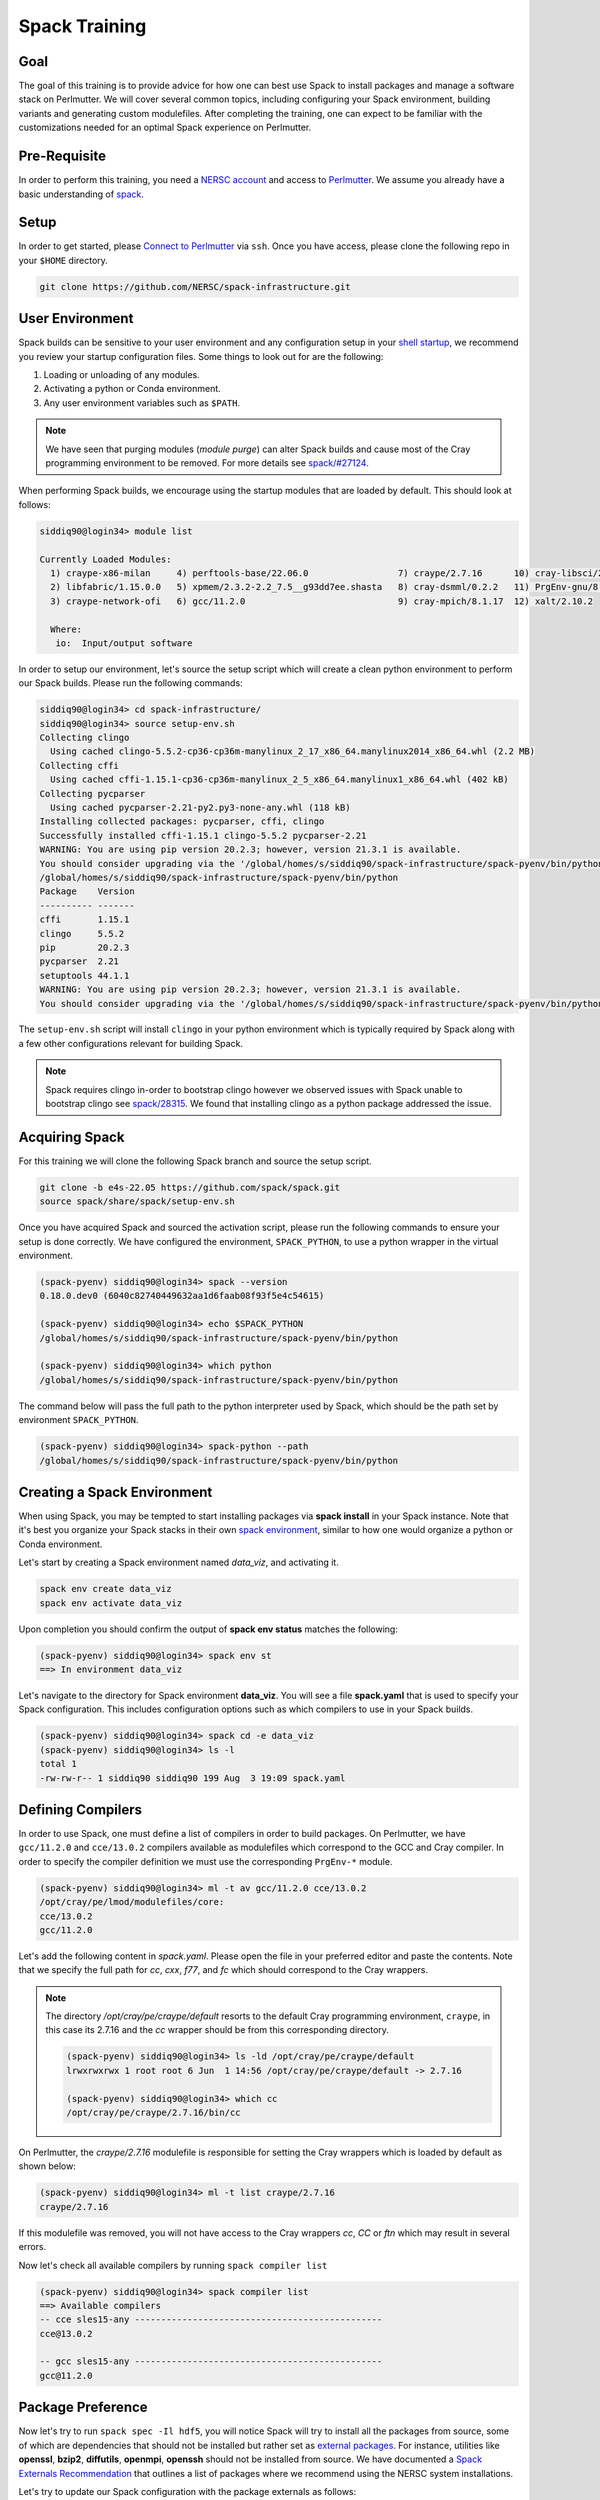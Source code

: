Spack Training
==============

Goal
-----

The goal of this training is to provide advice for how one can best use Spack to install packages and manage
a software stack on Perlmutter. We will cover several common topics, including configuring your Spack
environment, building variants and generating custom modulefiles. After completing the training, one
can expect to be familiar with the customizations needed for an optimal Spack experience on Perlmutter.

.. COMMENT: I suggest using Spack when talking about the software, and using formatting, i.e. ``spack`` when talking about
   commands.  -- Also, we can delete these comments


Pre-Requisite
--------------

In order to perform this training, you need a `NERSC account <https://docs.nersc.gov/accounts/>`_ and access to
`Perlmutter <https://docs.nersc.gov/systems/perlmutter/>`_. We assume you already have a basic understanding of
`spack <https://spack.readthedocs.io/en/latest/>`_.



Setup
-------

In order to get started, please `Connect to Perlmutter <https://docs.nersc.gov/connect/>`_ via ``ssh``. Once you have access, please
clone the following repo in your ``$HOME`` directory.

.. code:: console

    git clone https://github.com/NERSC/spack-infrastructure.git

User Environment
-----------------

Spack builds can be sensitive to your user environment and any configuration setup in your `shell startup <https://docs.nersc.gov/environment/shell_startup/>`_,
we recommend you review your startup configuration files. Some things to look out for are the following:

1. Loading or unloading of any modules.
2. Activating a python or Conda environment.
3. Any user environment variables such as ``$PATH``.

.. note::
   We have seen that purging modules (`module purge`) can alter Spack builds and cause most of the Cray programming environment
   to be removed. For more details see `spack/#27124 <https://github.com/spack/spack/issues/27124>`_.

When performing Spack builds, we encourage using the startup modules that are loaded by default. This should look at follows:

.. code-block:: console

    siddiq90@login34> module list

    Currently Loaded Modules:
      1) craype-x86-milan     4) perftools-base/22.06.0                 7) craype/2.7.16      10) cray-libsci/21.08.1.2  13) darshan/3.3.1 (io)
      2) libfabric/1.15.0.0   5) xpmem/2.3.2-2.2_7.5__g93dd7ee.shasta   8) cray-dsmml/0.2.2   11) PrgEnv-gnu/8.3.3
      3) craype-network-ofi   6) gcc/11.2.0                             9) cray-mpich/8.1.17  12) xalt/2.10.2

      Where:
       io:  Input/output software


In order to setup our environment, let's source the setup script which will create a clean python environment to perform our Spack builds. Please
run the following commands:

.. code-block:: console

    siddiq90@login34> cd spack-infrastructure/
    siddiq90@login34> source setup-env.sh
    Collecting clingo
      Using cached clingo-5.5.2-cp36-cp36m-manylinux_2_17_x86_64.manylinux2014_x86_64.whl (2.2 MB)
    Collecting cffi
      Using cached cffi-1.15.1-cp36-cp36m-manylinux_2_5_x86_64.manylinux1_x86_64.whl (402 kB)
    Collecting pycparser
      Using cached pycparser-2.21-py2.py3-none-any.whl (118 kB)
    Installing collected packages: pycparser, cffi, clingo
    Successfully installed cffi-1.15.1 clingo-5.5.2 pycparser-2.21
    WARNING: You are using pip version 20.2.3; however, version 21.3.1 is available.
    You should consider upgrading via the '/global/homes/s/siddiq90/spack-infrastructure/spack-pyenv/bin/python3 -m pip install --upgrade pip' command.
    /global/homes/s/siddiq90/spack-infrastructure/spack-pyenv/bin/python
    Package    Version
    ---------- -------
    cffi       1.15.1
    clingo     5.5.2
    pip        20.2.3
    pycparser  2.21
    setuptools 44.1.1
    WARNING: You are using pip version 20.2.3; however, version 21.3.1 is available.
    You should consider upgrading via the '/global/homes/s/siddiq90/spack-infrastructure/spack-pyenv/bin/python3 -m pip install --upgrade pip' command.


The ``setup-env.sh`` script will install ``clingo`` in your python environment which is typically required by Spack along with a few
other configurations relevant for building Spack.

.. note::
   Spack requires clingo in-order to bootstrap clingo however we observed
   issues with Spack unable to bootstrap clingo see `spack/28315 <https://github.com/spack/spack/issues/28315>`_. We found that installing clingo
   as a python package addressed the issue.

.. COMMENT: Note that on the clingo website they don't capitalize "clingo".



Acquiring Spack
----------------

For this training we will clone the following Spack branch and source the setup script.

.. code-block:: console

    git clone -b e4s-22.05 https://github.com/spack/spack.git
    source spack/share/spack/setup-env.sh

Once you have acquired Spack and sourced the activation script, please run the following commands to ensure your setup is done correctly. We
have configured the environment, ``SPACK_PYTHON``, to use a python wrapper in the virtual environment.

.. code-block:: console

    (spack-pyenv) siddiq90@login34> spack --version
    0.18.0.dev0 (6040c82740449632aa1d6faab08f93f5e4c54615)

    (spack-pyenv) siddiq90@login34> echo $SPACK_PYTHON
    /global/homes/s/siddiq90/spack-infrastructure/spack-pyenv/bin/python

    (spack-pyenv) siddiq90@login34> which python
    /global/homes/s/siddiq90/spack-infrastructure/spack-pyenv/bin/python

The command below will pass the full path to the python interpreter used by Spack, which should be the path
set by environment ``SPACK_PYTHON``.

.. code-block:: console

    (spack-pyenv) siddiq90@login34> spack-python --path
    /global/homes/s/siddiq90/spack-infrastructure/spack-pyenv/bin/python


Creating a Spack Environment
-----------------------------

When using Spack, you may be tempted to start installing packages via **spack install** in your Spack instance. Note
that it's best you organize your Spack stacks in their own `spack environment <https://spack.readthedocs.io/en/latest/environments.html>`_,
similar to how one would organize a python or Conda environment.

Let's start by creating a Spack environment named `data_viz`, and activating it.

.. code-block:: console

    spack env create data_viz
    spack env activate data_viz

Upon completion you should confirm the output of **spack env status** matches the following:

.. COMMENT: Full command is probably more helpful when people are first learning

.. code-block:: console

    (spack-pyenv) siddiq90@login34> spack env st
    ==> In environment data_viz

Let's navigate to the directory for Spack environment **data_viz**. You will see a file **spack.yaml** that
is used to specify your Spack configuration. This includes configuration options such as which compilers
to use in your Spack builds.

.. code-block:: console

    (spack-pyenv) siddiq90@login34> spack cd -e data_viz
    (spack-pyenv) siddiq90@login34> ls -l
    total 1
    -rw-rw-r-- 1 siddiq90 siddiq90 199 Aug  3 19:09 spack.yaml

Defining Compilers
--------------------

In order to use Spack, one must define a list of compilers in order to build packages. On Perlmutter, we have ``gcc/11.2.0``
and ``cce/13.0.2`` compilers available as modulefiles which correspond to the GCC and Cray compiler. In order to specify the
compiler definition we must use the corresponding ``PrgEnv-*`` module.

.. code-block::

    (spack-pyenv) siddiq90@login34> ml -t av gcc/11.2.0 cce/13.0.2
    /opt/cray/pe/lmod/modulefiles/core:
    cce/13.0.2
    gcc/11.2.0

Let's add the following content in `spack.yaml`. Please open the file in your preferred editor and paste the contents. Note that we
specify the full path for `cc`, `cxx`, `f77`, and `fc` which should correspond to the Cray wrappers.

.. code-block:: yaml
    :linenos:
    :emphasize-lines: 13-46

    # This is a Spack Environment file.
    #
    # It describes a set of packages to be installed, along with
    # configuration settings.
    spack:
      config:
        view: false
        concretization: separately
        build_stage: $spack/var/spack/stage
        misc_cache: $spack/var/spack/misc_cache
        concretizer: clingo

      compilers:
      - compiler:
          spec: gcc@11.2.0
          paths:
            cc: cc
            cxx: CC
            f77: ftn
            fc: ftn
          flags: {}
          operating_system: sles15
          target: any
          modules:
          - PrgEnv-gnu
          - gcc/11.2.0
          - craype-x86-milan
          - libfabric
          extra_rpaths: []
      - compiler:
          spec: cce@13.0.2
          paths:
            cc: /opt/cray/pe/craype/default/bin/cc
            cxx: /opt/cray/pe/craype/default/bin/CC
            f77: /opt/cray/pe/craype/default/bin/ftn
            fc: /opt/cray/pe/craype/default/bin/ftn
          flags: {}
          operating_system: sles15
          target: any
          modules:
          - PrgEnv-cray
          - cce/13.0.2
          - craype-x86-milan
          - libfabric
          environment: {}
          extra_rpaths: []

      # add package specs to the `specs` list
      specs: []
      packages:
        all:
          compiler: [gcc@11.2.0, cce@13.0.2]

      view: true

.. note::

    The directory `/opt/cray/pe/craype/default` resorts to the default Cray programming environment, ``craype``, in this case its 2.7.16 and
    the `cc` wrapper should be from this corresponding directory.

    .. code-block:: console

        (spack-pyenv) siddiq90@login34> ls -ld /opt/cray/pe/craype/default
        lrwxrwxrwx 1 root root 6 Jun  1 14:56 /opt/cray/pe/craype/default -> 2.7.16

        (spack-pyenv) siddiq90@login34> which cc
        /opt/cray/pe/craype/2.7.16/bin/cc

On Perlmutter, the `craype/2.7.16` modulefile is responsible for setting the Cray wrappers which is loaded by default
as shown below:

.. code-block:: console

    (spack-pyenv) siddiq90@login34> ml -t list craype/2.7.16
    craype/2.7.16

If this modulefile was removed, you will not have access to the Cray wrappers `cc`, `CC` or `ftn` which may result in
several errors.

Now let's check all available compilers by running ``spack compiler list``

.. code-block:: console

    (spack-pyenv) siddiq90@login34> spack compiler list
    ==> Available compilers
    -- cce sles15-any -----------------------------------------------
    cce@13.0.2

    -- gcc sles15-any -----------------------------------------------
    gcc@11.2.0


Package Preference
-------------------

Now let's try to run ``spack spec -Il hdf5``, you will notice Spack will try to install all the packages from source, some of which
are dependencies that should not be installed but rather set as `external packages <https://spack.readthedocs.io/en/latest/build_settings.html#external-packages>`_.
For instance, utilities like **openssl**, **bzip2**, **diffutils**, **openmpi**, **openssh** should not be installed from source. We have documented a
`Spack Externals Recommendation <https://github.com/NERSC/spack-infrastructure/blob/main/spack-externals.md>`_ that outlines a list
of packages where we recommend using the NERSC system installations.

.. code-block:: console
    :linenos:
    :emphasize-lines: 12,15,16,19,21,34,36

    (spack-pyenv) siddiq90@login34> spack spec -Il hdf5
    Input spec
    --------------------------------
     -   hdf5

    Concretized
    --------------------------------
     -   z4dfikd  hdf5@1.12.2%gcc@11.2.0~cxx~fortran~hl~ipo~java+mpi+shared~szip~threadsafe+tools api=default build_type=RelWithDebInfo arch=cray-sles15-zen3
     -   auepzq2      ^cmake@3.23.1%gcc@11.2.0~doc+ncurses+ownlibs~qt build_type=Release arch=cray-sles15-zen3
     -   2t22mc5          ^ncurses@6.2%gcc@11.2.0~symlinks+termlib abi=none arch=cray-sles15-zen3
     -   nugfov2              ^pkgconf@1.8.0%gcc@11.2.0 arch=cray-sles15-zen3
     -   i2r3jpl          ^openssl@1.1.1o%gcc@11.2.0~docs~shared certs=system arch=cray-sles15-zen3
     -   ekj3iat              ^perl@5.34.1%gcc@11.2.0+cpanm+shared+threads arch=cray-sles15-zen3
     -   hafeanv                  ^berkeley-db@18.1.40%gcc@11.2.0+cxx~docs+stl patches=b231fcc arch=cray-sles15-zen3
     -   blbwwl4                  ^bzip2@1.0.8%gcc@11.2.0~debug~pic+shared arch=cray-sles15-zen3
     -   gvbyw6w                      ^diffutils@3.8%gcc@11.2.0 arch=cray-sles15-zen3
     -   3xwztgy                          ^libiconv@1.16%gcc@11.2.0 libs=shared,static arch=cray-sles15-zen3
     -   bxrz7zm                  ^gdbm@1.19%gcc@11.2.0 arch=cray-sles15-zen3
     -   avhrefq                      ^readline@8.1%gcc@11.2.0 arch=cray-sles15-zen3
     -   ozmcyfj                  ^zlib@1.2.12%gcc@11.2.0+optimize+pic+shared patches=0d38234 arch=cray-sles15-zen3
     -   gdm5qma      ^openmpi@4.1.3%gcc@11.2.0~atomics~cuda~cxx~cxx_exceptions~gpfs~internal-hwloc~java~legacylaunchers~lustre~memchecker~pmi+pmix+romio+rsh~singularity+static+vt+wrapper-rpath fabrics=none schedulers=none arch=cray-sles15-zen3
     -   6rkjosk          ^hwloc@2.7.1%gcc@11.2.0~cairo~cuda~gl~libudev+libxml2~netloc~nvml~opencl+pci~rocm+shared arch=cray-sles15-zen3
     -   oyeiwvg              ^libpciaccess@0.16%gcc@11.2.0 arch=cray-sles15-zen3
     -   56oycjj                  ^libtool@2.4.7%gcc@11.2.0 arch=cray-sles15-zen3
     -   flsruli                      ^m4@1.4.19%gcc@11.2.0+sigsegv patches=9dc5fbd,bfdffa7 arch=cray-sles15-zen3
     -   wcuq435                          ^libsigsegv@2.13%gcc@11.2.0 arch=cray-sles15-zen3
     -   koitq65                  ^util-macros@1.19.3%gcc@11.2.0 arch=cray-sles15-zen3
     -   u2ai4xj              ^libxml2@2.9.13%gcc@11.2.0~python arch=cray-sles15-zen3
     -   tyswlp4                  ^xz@5.2.5%gcc@11.2.0~pic libs=shared,static arch=cray-sles15-zen3
     -   w2itznc          ^libevent@2.1.12%gcc@11.2.0+openssl arch=cray-sles15-zen3
     -   t4jyphv          ^numactl@2.0.14%gcc@11.2.0 patches=4e1d78c,62fc8a8,ff37630 arch=cray-sles15-zen3
     -   al4xc7v              ^autoconf@2.69%gcc@11.2.0 patches=35c4492,7793209,a49dd5b arch=cray-sles15-zen3
     -   2uxxcnx              ^automake@1.16.5%gcc@11.2.0 arch=cray-sles15-zen3
     -   w5aq2sc          ^openssh@9.0p1%gcc@11.2.0 arch=cray-sles15-zen3
     -   mkoju5b              ^libedit@3.1-20210216%gcc@11.2.0 arch=cray-sles15-zen3
     -   t3wpbom          ^pmix@4.1.2%gcc@11.2.0~docs+pmi_backwards_compatibility~restful arch=cray-sles15-zen3

Let's try to update our Spack configuration with the package externals as follows:

.. code-block:: yaml
    :linenos:
    :emphasize-lines: 53-97

    # This is a Spack Environment file.
    #
    # It describes a set of packages to be installed, along with
    # configuration settings.
    spack:
      config:
        view: false
        concretization: separately
        build_stage: $spack/var/spack/stage
        misc_cache: $spack/var/spack/misc_cache
        concretizer: clingo

      compilers:
      - compiler:
          spec: gcc@11.2.0
          paths:
            cc: cc
            cxx: CC
            f77: ftn
            fc: ftn
          flags: {}
          operating_system: sles15
          target: any
          modules:
          - PrgEnv-gnu
          - gcc/11.2.0
          - craype-x86-milan
          - libfabric
          extra_rpaths: []
      - compiler:
          spec: cce@13.0.2
          paths:
            cc: /opt/cray/pe/craype/default/bin/cc
            cxx: /opt/cray/pe/craype/default/bin/CC
            f77: /opt/cray/pe/craype/default/bin/ftn
            fc: /opt/cray/pe/craype/default/bin/ftn
          flags: {}
          operating_system: sles15
          target: any
          modules:
          - PrgEnv-cray
          - cce/13.0.2
          - craype-x86-milan
          - libfabric
          environment: {}
          extra_rpaths: []

      # add package specs to the `specs` list
      specs: []
      packages:
        all:
          compiler: [gcc@11.2.0, cce@13.0.2]
        bzip2:
          version: [1.0.6]
          externals:
          - spec: bzip2@1.0.6
            prefix: /usr
        diffutils:
          version: [3.6]
          externals:
          - spec: diffutils@3.6
            prefix: /usr
        findutils:
          version: [4.6.0]
          externals:
          - spec: findutils@4.6.0
            prefix: /usr
        openssl:
          version: [1.1.0i]
          buildable: false
          externals:
          - spec: openssl@1.1.0i
            prefix: /usr
        openssh:
          version: [7.9p1]
          buildable: false
          externals:
          - spec: openssh@7.9p1
            prefix: /usr
        readline:
          version: [7.0]
          buildable: false
          externals:
          - spec: readline@7.0
            prefix: /usr
        tar:
          version: [1.3]
          buildable: false
          externals:
          - spec: tar@1.30
            prefix: /usr
        unzip:
          version: [6.0]
          buildable: false
          externals:
          - spec: unzip@6.0
            prefix: /usr

      view: true

Many software packages depend on MPI, BLAS, PMI, and libfabrics, and these packages are typically available on Perlmutter. Shown below is a
breakdown of the provider and its corresponding modules typically available on Perlmutter

- MPI: cray-mpich
- BLAS: cray-libsci
- PMI: cray-pmi
- libfabrics: libfabrics

Shown below are the corresponding modules that you should consider when setting up external packages.

.. code-block:: console

    (spack-pyenv) siddiq90@login34> ml -d av cray-mpich cray-libsci cray-pmi libfabrics

    --------------------------------------------------- Cray Compiler/Network Dependent Packages ----------------------------------------------------
       cray-mpich-abi/8.1.17    cray-mpich/8.1.17 (L)

    --------------------------------------------------------------- Cray Core Modules ---------------------------------------------------------------
       cray-libsci/21.08.1.2 (L)    cray-pmi-lib/6.0.17    cray-pmi/6.1.3

      Where:
       L:  Module is loaded

    Use "module spider" to find all possible modules and extensions.
    Use "module keyword key1 key2 ..." to search for all possible modules matching any of the "keys".

In Spack, you can use the ``spack providers`` command to find the corresponding Spack package that maps to the provider.
In Spack these are referred to as virtual packages which are a collection of Spack packages that provide the same functionality.

.. code-block:: console

    (spack-pyenv) siddiq90@login34> spack providers
    Virtual packages:
        D     daal      flame  glu     iconv  jpeg     lua-lang        mkl  mysql-client  osmesa  pkgconfig  sycl  unwind  yacc
        awk   elf       fuse   glx     ipp    lapack   luajit          mpe  onedal        pbs     rpc        szip  uuid    ziglang
        blas  fftw-api  gl     golang  java   libllvm  mariadb-client  mpi  opencl        pil     scalapack  tbb   xxd

For instance, if you want to see all the MPI providers you can run the following. Note that ``cray-mpich`` is in the list.

.. COMMENT: when talking about code I suggest using `` `` -- I may have missed some of these before.

.. code-block:: console

    (spack-pyenv) siddiq90@login34> spack providers mpi
    mpi:
    cray-mpich     intel-mpi              mpich@:1.1  mpich          mpt@1:         mvapich2@2.3:  openmpi         spectrum-mpi
    cray-mvapich2  intel-oneapi-mpi       mpich@:1.2  mpilander      mpt@3:         mvapich2-gdr   openmpi@1.6.5
    fujitsu-mpi    intel-parallel-studio  mpich@:3.1  mpitrampoline  mvapich2       mvapich2x      openmpi@1.7.5:
    hpcx-mpi       mpich@:1.0             mpich@:3.2  mpt            mvapich2@2.1:  nvhpc          openmpi@2.0.0:

Now let's try to update our Spack configuration as follows:

.. code-block:: yaml
   :linenos:
   :emphasize-lines: 53-55, 61-85,96-103

    # This is a Spack Environment file.
    #
    # It describes a set of packages to be installed, along with
    # configuration settings.
    spack:
      config:
        view: false
        concretization: separately
        build_stage: $spack/var/spack/stage
        misc_cache: $spack/var/spack/misc_cache
        concretizer: clingo

      compilers:
      - compiler:
          spec: gcc@11.2.0
          paths:
            cc: cc
            cxx: CC
            f77: ftn
            fc: ftn
          flags: {}
          operating_system: sles15
          target: any
          modules:
          - PrgEnv-gnu
          - gcc/11.2.0
          - craype-x86-milan
          - libfabric
          extra_rpaths: []
      - compiler:
          spec: cce@13.0.2
          paths:
            cc: /opt/cray/pe/craype/default/bin/cc
            cxx: /opt/cray/pe/craype/default/bin/CC
            f77: /opt/cray/pe/craype/default/bin/ftn
            fc: /opt/cray/pe/craype/default/bin/ftn
          flags: {}
          operating_system: sles15
          target: any
          modules:
          - PrgEnv-cray
          - cce/13.0.2
          - craype-x86-milan
          - libfabric
          environment: {}
          extra_rpaths: []

      # add package specs to the `specs` list
      specs: []
      packages:
        all:
          compiler: [gcc@11.2.0, cce@13.0.2]
          providers:
            blas: [cray-libsci]
            mpi: [cray-mpich]
        bzip2:
          version: [1.0.6]
          externals:
          - spec: bzip2@1.0.6
            prefix: /usr
        cray-libsci:
          buildable: false
          externals:
          - spec: cray-libsci@21.08.1.2
            modules:
            - cray-libsci/21.08.1.2
        cray-mpich:
          buildable: false
          externals:
          - spec: cray-mpich@8.1.15 %gcc@11.2.0
            prefix: /opt/cray/pe/mpich/8.1.15/ofi/gnu/9.1
            modules:
            - cray-mpich/8.1.15
            - cudatoolkit/11.5
          - spec: cray-mpich@8.1.15 %cce@13.0.2
            prefix: /opt/cray/pe/mpich/8.1.15/ofi/cray/10.0/
            modules:
            - cray-mpich/8.1.15
            - cudatoolkit/11.5
        cray-pmi:
          buildable: false
          externals:
          - spec: cray-pmi@6.1.1
            modules:
            - cray-pmi/6.1.1
        diffutils:
          version: [3.6]
          externals:
          - spec: diffutils@3.6
            prefix: /usr
        findutils:
          version: [4.6.0]
          externals:
          - spec: findutils@4.6.0
            prefix: /usr
        libfabric:
          buildable: false
          variants: fabrics=sockets,tcp,udp,rxm
          externals:
          - spec: libfabric@1.11.0.4.114
            prefix: /opt/cray/libfabric/1.11.0.4.114
            modules:
            - libfabric/1.11.0.4.114
        openssl:
          version: [1.1.0i]
          buildable: false
          externals:
          - spec: openssl@1.1.0i
            prefix: /usr
        openssh:
          version: [7.9p1]
          buildable: false
          externals:
          - spec: openssh@7.9p1
            prefix: /usr
        readline:
          version: [7.0]
          buildable: false
          externals:
          - spec: readline@7.0
            prefix: /usr
        tar:
          version: [1.3]
          buildable: false
          externals:
          - spec: tar@1.30
            prefix: /usr
        unzip:
          version: [6.0]
          buildable: false
          externals:
          - spec: unzip@6.0
            prefix: /usr

      view: true

Let's try to run ``spack spec hypre`` and notice that Spack will now use ``cray-libsci`` and ``cray-mpich`` as the dependencies,
because we have set these packages as externals.

.. code-block:: console

    (spack-pyenv) siddiq90@login34> spack spec hypre
    Input spec
    --------------------------------
    hypre@2.24.0

    Concretized
    --------------------------------
    hypre@2.24.0%gcc@11.2.0~complex~cuda~debug+fortran~gptune~int64~internal-superlu~mixedint+mpi~openmp~rocm+shared~superlu-dist~unified-memory arch=cray-sles15-zen3
        ^cray-libsci@21.08.1.2%gcc@11.2.0~mpi~openmp+shared arch=cray-sles15-zen3
        ^cray-mpich@8.1.15%gcc@11.2.0+wrappers arch=cray-sles15-zen3

Now let's try to add some packages to our Spack configuration by adding the following lines:

.. code-block:: yaml
    :linenos:
    :emphasize-lines: 48-53

    # This is a Spack Environment file.
    #
    # It describes a set of packages to be installed, along with
    # configuration settings.
    spack:
      config:
        view: false
        concretization: separately
        build_stage: $spack/var/spack/stage
        misc_cache: $spack/var/spack/misc_cache
        concretizer: clingo
      compilers:
      - compiler:
          spec: gcc@11.2.0
          paths:
            cc: cc
            cxx: CC
            f77: ftn
            fc: ftn
          flags: {}
          operating_system: sles15
          target: any
          modules:
          - PrgEnv-gnu
          - gcc/11.2.0
          - craype-x86-milan
          - libfabric
          extra_rpaths: []
      - compiler:
          spec: cce@13.0.2
          paths:
            cc: /opt/cray/pe/craype/default/bin/cc
            cxx: /opt/cray/pe/craype/default/bin/CC
            f77: /opt/cray/pe/craype/default/bin/ftn
            fc: /opt/cray/pe/craype/default/bin/ftn
          flags: {}
          operating_system: sles15
          target: any
          modules:
          - PrgEnv-cray
          - cce/13.0.2
          - craype-x86-milan
          - libfabric
          environment: {}
          extra_rpaths: []
      # add package specs to the `specs` list
      specs:
      - papi %gcc
      - papi %cce
      - hypre %gcc
      - hypre %cce
      - darshan-runtime %gcc
      - darshan-runtime %cce
      packages:
        all:
          compiler: [gcc@11.2.0, cce@13.0.2]
          providers:
            blas: [cray-libsci]
            mpi: [cray-mpich]
        bzip2:
          version: [1.0.6]
          externals:
          - spec: bzip2@1.0.6
            prefix: /usr
        cray-libsci:
          buildable: false
          externals:
          - spec: cray-libsci@21.08.1.2
            modules:
            - cray-libsci/21.08.1.2
        cray-mpich:
          buildable: false
          externals:
          - spec: cray-mpich@8.1.15 %gcc@11.2.0
            prefix: /opt/cray/pe/mpich/8.1.15/ofi/gnu/9.1
            modules:
            - cray-mpich/8.1.15
            - cudatoolkit/11.5
          - spec: cray-mpich@8.1.15 %cce@13.0.2
            prefix: /opt/cray/pe/mpich/8.1.15/ofi/cray/10.0/
            modules:
            - cray-mpich/8.1.15
            - cudatoolkit/11.5
        cray-pmi:
          buildable: false
          externals:
          - spec: cray-pmi@6.1.1
            modules:
            - cray-pmi/6.1.1
        diffutils:
          version: [3.6]
          externals:
          - spec: diffutils@3.6
            prefix: /usr
        findutils:
          version: [4.6.0]
          externals:
          - spec: findutils@4.6.0
            prefix: /usr
        libfabric:
          buildable: false
          variants: fabrics=sockets,tcp,udp,rxm
          externals:
          - spec: libfabric@1.11.0.4.114
            prefix: /opt/cray/libfabric/1.11.0.4.114
            modules:
            - libfabric/1.11.0.4.114
        openssl:
          version: [1.1.0i]
          buildable: false
          externals:
          - spec: openssl@1.1.0i
            prefix: /usr
        openssh:
          version: [7.9p1]
          buildable: false
          externals:
          - spec: openssh@7.9p1
            prefix: /usr
        readline:
          version: [7.0]
          buildable: false
          externals:
          - spec: readline@7.0
            prefix: /usr
        tar:
          version: [1.3]
          buildable: false
          externals:
          - spec: tar@1.30
            prefix: /usr
        unzip:
          version: [6.0]
          buildable: false
          externals:
          - spec: unzip@6.0
            prefix: /usr
      view: true

Next, we will concretize the environment, you should see ``papi``, ``hypre`` and ``darshan-runtime`` built with each compiler.

.. code-block:: console

    (spack-pyenv) siddiq90@login34> spack concretize
    ==> Starting concretization pool with 6 processes
    ==> Environment concretized in 18.58 seconds.
    ==> Concretized papi%gcc
     -   s2y4nrv  papi@6.0.0.1%gcc@11.2.0~cuda+example~infiniband~lmsensors~nvml~powercap~rapl~rocm~rocm_smi~sde+shared~static_tools arch=cray-sles15-zen3

    ==> Concretized papi%cce
     -   3aprcx5  papi@6.0.0.1%cce@13.0.2~cuda+example~infiniband~lmsensors~nvml~powercap~rapl~rocm~rocm_smi~sde+shared~static_tools patches=b6d6caa arch=cray-sles15-zen3

    ==> Concretized hypre%gcc
     -   mbn7bum  hypre@2.24.0%gcc@11.2.0~complex~cuda~debug+fortran~gptune~int64~internal-superlu~mixedint+mpi~openmp~rocm+shared~superlu-dist~unified-memory arch=cray-sles15-zen3
     -   jzbnd6y      ^cray-libsci@21.08.1.2%gcc@11.2.0~mpi~openmp+shared arch=cray-sles15-zen3
     -   3zy6uvs      ^cray-mpich@8.1.15%gcc@11.2.0+wrappers arch=cray-sles15-zen3

    ==> Concretized hypre%cce
     -   62ofdsf  hypre@2.24.0%cce@13.0.2~complex~cuda~debug+fortran~gptune~int64~internal-superlu~mixedint+mpi~openmp~rocm+shared~superlu-dist~unified-memory arch=cray-sles15-zen3
     -   7uzhxpv      ^cray-libsci@21.08.1.2%cce@13.0.2~mpi~openmp+shared arch=cray-sles15-zen3
     -   tb5uxwe      ^cray-mpich@8.1.15%cce@13.0.2+wrappers arch=cray-sles15-zen3

    ==> Concretized darshan-runtime%gcc
     -   hkxzwvt  darshan-runtime@3.3.1%gcc@11.2.0~apmpi~apmpi_sync~apxc~hdf5+mpi scheduler=NONE arch=cray-sles15-zen3
     -   3zy6uvs      ^cray-mpich@8.1.15%gcc@11.2.0+wrappers arch=cray-sles15-zen3
     -   ozmcyfj      ^zlib@1.2.12%gcc@11.2.0+optimize+pic+shared patches=0d38234 arch=cray-sles15-zen3

    ==> Concretized darshan-runtime%cce
     -   uj3wa4a  darshan-runtime@3.3.1%cce@13.0.2~apmpi~apmpi_sync~apxc~hdf5+mpi scheduler=NONE arch=cray-sles15-zen3
     -   tb5uxwe      ^cray-mpich@8.1.15%cce@13.0.2+wrappers arch=cray-sles15-zen3
     -   e2hl6cx      ^zlib@1.2.12%cce@13.0.2+optimize+pic+shared patches=0d38234 arch=cray-sles15-zen3

Let's install all the packages via ``spack install``. This would be a good time to get a cup of coffee since it will likely
take a few minutes.

.. code-block:: console

    (spack-pyenv) siddiq90@login34> spack install
    ==> Installing environment data_viz
    ==> Installing papi-6.0.0.1-s2y4nrvu6whr6hhgi63aa3nqwz2d35af
    ==> No binary for papi-6.0.0.1-s2y4nrvu6whr6hhgi63aa3nqwz2d35af found: installing from source
    ==> Fetching https://mirror.spack.io/_source-cache/archive/3c/3cd7ed50c65b0d21d66e46d0ba34cd171178af4bbf9d94e693915c1aca1e287f.tar.gz
    ==> No patches needed for papi
    ==> papi: Executing phase: 'autoreconf'
    ==> papi: Executing phase: 'configure'
    ==> papi: Executing phase: 'build'
    ==> papi: Executing phase: 'install'
    ==> papi: Successfully installed papi-6.0.0.1-s2y4nrvu6whr6hhgi63aa3nqwz2d35af
      Fetch: 1.49s.  Build: 28.94s.  Total: 30.43s.
    [+] /global/u1/s/siddiq90/spack-infrastructure/spack/opt/spack/cray-sles15-zen3/gcc-11.2.0/papi-6.0.0.1-s2y4nrvu6whr6hhgi63aa3nqwz2d35af
    ==> Installing papi-6.0.0.1-3aprcx5klzafe7xt6aq57jx5sequpue2
    ==> No binary for papi-6.0.0.1-3aprcx5klzafe7xt6aq57jx5sequpue2 found: installing from source
    ==> Using cached archive: /global/u1/s/siddiq90/spack-infrastructure/spack/var/spack/cache/_source-cache/archive/3c/3cd7ed50c65b0d21d66e46d0ba34cd171178af4bbf9d94e693915c1aca1e287f.tar.gz
    ==> Applied patch /global/u1/s/siddiq90/spack-infrastructure/spack/var/spack/repos/builtin/packages/papi/crayftn-fixes.patch
    ==> papi: Executing phase: 'autoreconf'
    ==> papi: Executing phase: 'configure'
    ==> papi: Executing phase: 'build'
    ==> papi: Executing phase: 'install'
    ==> papi: Successfully installed papi-6.0.0.1-3aprcx5klzafe7xt6aq57jx5sequpue2
      Fetch: 0.01s.  Build: 28.94s.  Total: 28.95s.
    [+] /global/u1/s/siddiq90/spack-infrastructure/spack/opt/spack/cray-sles15-zen3/cce-13.0.2/papi-6.0.0.1-3aprcx5klzafe7xt6aq57jx5sequpue2
    ==> cray-libsci@21.08.1.2 : has external module in ['cray-libsci/21.08.1.2']
    [+] /opt/cray/pe/libsci/21.08.1.2/GNU/9.1/x86_64 (external cray-libsci-21.08.1.2-jzbnd6ycupy2ycs5jiavwyvkxv3rpuru)
    ==> cray-mpich@8.1.15 : has external module in ['cray-mpich/8.1.15', 'cudatoolkit/11.5']
    [+] /opt/cray/pe/mpich/8.1.15/ofi/gnu/9.1 (external cray-mpich-8.1.15-3zy6uvszbd5a3rniq2xd2v5a3d27qstw)
    ==> cray-libsci@21.08.1.2 : has external module in ['cray-libsci/21.08.1.2']
    [+] /opt/cray/pe/libsci/21.08.1.2/CRAY/9.0/x86_64 (external cray-libsci-21.08.1.2-7uzhxpvoka7ixfxs44354dkishquwyhq)
    ==> cray-mpich@8.1.15 : has external module in ['cray-mpich/8.1.15', 'cudatoolkit/11.5']
    [+] /opt/cray/pe/mpich/8.1.15/ofi/cray/10.0/ (external cray-mpich-8.1.15-tb5uxwezfzx4xth7azefyrhzlvf7koqb)
    ==> Installing zlib-1.2.12-ozmcyfjfv7i5gjjgklfsh43h67vzsuc5
    ==> No binary for zlib-1.2.12-ozmcyfjfv7i5gjjgklfsh43h67vzsuc5 found: installing from source
    ==> Fetching https://mirror.spack.io/_source-cache/archive/91/91844808532e5ce316b3c010929493c0244f3d37593afd6de04f71821d5136d9.tar.gz
    ==> Applied patch /global/u1/s/siddiq90/spack-infrastructure/spack/var/spack/repos/builtin/packages/zlib/configure-cc.patch
    ==> zlib: Executing phase: 'install'
    ==> zlib: Successfully installed zlib-1.2.12-ozmcyfjfv7i5gjjgklfsh43h67vzsuc5
      Fetch: 0.62s.  Build: 2.10s.  Total: 2.72s.
    [+] /global/u1/s/siddiq90/spack-infrastructure/spack/opt/spack/cray-sles15-zen3/gcc-11.2.0/zlib-1.2.12-ozmcyfjfv7i5gjjgklfsh43h67vzsuc5
    ==> Installing zlib-1.2.12-e2hl6cxmzbg5psoh5upqmqqltjftc3pb
    ==> No binary for zlib-1.2.12-e2hl6cxmzbg5psoh5upqmqqltjftc3pb found: installing from source
    ==> Using cached archive: /global/u1/s/siddiq90/spack-infrastructure/spack/var/spack/cache/_source-cache/archive/91/91844808532e5ce316b3c010929493c0244f3d37593afd6de04f71821d5136d9.tar.gz
    ==> Applied patch /global/u1/s/siddiq90/spack-infrastructure/spack/var/spack/repos/builtin/packages/zlib/configure-cc.patch
    ==> zlib: Executing phase: 'install'
    ==> zlib: Successfully installed zlib-1.2.12-e2hl6cxmzbg5psoh5upqmqqltjftc3pb
      Fetch: 0.00s.  Build: 2.45s.  Total: 2.45s.
    [+] /global/u1/s/siddiq90/spack-infrastructure/spack/opt/spack/cray-sles15-zen3/cce-13.0.2/zlib-1.2.12-e2hl6cxmzbg5psoh5upqmqqltjftc3pb
    ==> Installing hypre-2.24.0-mbn7bumcoqmjhf5y2sm3hnr64vml4dvf
    ==> No binary for hypre-2.24.0-mbn7bumcoqmjhf5y2sm3hnr64vml4dvf found: installing from source
    ==> Fetching https://mirror.spack.io/_source-cache/archive/f4/f480e61fc25bf533fc201fdf79ec440be79bb8117650627d1f25151e8be2fdb5.tar.gz
    ==> No patches needed for hypre
    ==> hypre: Executing phase: 'autoreconf'
    ==> hypre: Executing phase: 'configure'
    ==> hypre: Executing phase: 'build'
    ==> hypre: Executing phase: 'install'
    ==> hypre: Successfully installed hypre-2.24.0-mbn7bumcoqmjhf5y2sm3hnr64vml4dvf
      Fetch: 0.77s.  Build: 37.43s.  Total: 38.20s.
    [+] /global/u1/s/siddiq90/spack-infrastructure/spack/opt/spack/cray-sles15-zen3/gcc-11.2.0/hypre-2.24.0-mbn7bumcoqmjhf5y2sm3hnr64vml4dvf
    ==> Installing hypre-2.24.0-62ofdsfxckay53ewpiidg4nlamhnzq3b
    ==> No binary for hypre-2.24.0-62ofdsfxckay53ewpiidg4nlamhnzq3b found: installing from source
    ==> Using cached archive: /global/u1/s/siddiq90/spack-infrastructure/spack/var/spack/cache/_source-cache/archive/f4/f480e61fc25bf533fc201fdf79ec440be79bb8117650627d1f25151e8be2fdb5.tar.gz
    ==> No patches needed for hypre
    ==> hypre: Executing phase: 'autoreconf'
    ==> hypre: Executing phase: 'configure'
    ==> hypre: Executing phase: 'build'
    ==> hypre: Executing phase: 'install'
    ==> hypre: Successfully installed hypre-2.24.0-62ofdsfxckay53ewpiidg4nlamhnzq3b
      Fetch: 0.01s.  Build: 1m 5.86s.  Total: 1m 5.87s.
    [+] /global/u1/s/siddiq90/spack-infrastructure/spack/opt/spack/cray-sles15-zen3/cce-13.0.2/hypre-2.24.0-62ofdsfxckay53ewpiidg4nlamhnzq3b
    ==> Installing darshan-runtime-3.3.1-hkxzwvtw5rlmsvwt4irwnxxuwzwbuzoj
    ==> No binary for darshan-runtime-3.3.1-hkxzwvtw5rlmsvwt4irwnxxuwzwbuzoj found: installing from source
    ==> Fetching https://mirror.spack.io/_source-cache/archive/28/281d871335977d0592a49d053df93d68ce1840f6fdec27fea7a59586a84395f7.tar.gz
    ==> No patches needed for darshan-runtime
    ==> darshan-runtime: Executing phase: 'autoreconf'
    ==> darshan-runtime: Executing phase: 'configure'
    ==> darshan-runtime: Executing phase: 'build'
    ==> darshan-runtime: Executing phase: 'install'
    ==> darshan-runtime: Successfully installed darshan-runtime-3.3.1-hkxzwvtw5rlmsvwt4irwnxxuwzwbuzoj
      Fetch: 1.07s.  Build: 9.24s.  Total: 10.31s.
    [+] /global/u1/s/siddiq90/spack-infrastructure/spack/opt/spack/cray-sles15-zen3/gcc-11.2.0/darshan-runtime-3.3.1-hkxzwvtw5rlmsvwt4irwnxxuwzwbuzoj
    ==> Installing darshan-runtime-3.3.1-uj3wa4au7kphj52syka4w3dxiadosagh
    ==> No binary for darshan-runtime-3.3.1-uj3wa4au7kphj52syka4w3dxiadosagh found: installing from source
    ==> Using cached archive: /global/u1/s/siddiq90/spack-infrastructure/spack/var/spack/cache/_source-cache/archive/28/281d871335977d0592a49d053df93d68ce1840f6fdec27fea7a59586a84395f7.tar.gz
    ==> No patches needed for darshan-runtime
    ==> darshan-runtime: Executing phase: 'autoreconf'
    ==> darshan-runtime: Executing phase: 'configure'
    ==> darshan-runtime: Executing phase: 'build'
    ==> darshan-runtime: Executing phase: 'install'
    ==> darshan-runtime: Successfully installed darshan-runtime-3.3.1-uj3wa4au7kphj52syka4w3dxiadosagh
      Fetch: 0.01s.  Build: 9.58s.  Total: 9.58s.
    [+] /global/u1/s/siddiq90/spack-infrastructure/spack/opt/spack/cray-sles15-zen3/cce-13.0.2/darshan-runtime-3.3.1-uj3wa4au7kphj52syka4w3dxiadosagh
    ==> Updating view at /global/u1/s/siddiq90/spack-infrastructure/spack/var/spack/environments/data_viz/.spack-env/view
    ==> Warning: Skipping external package: cray-libsci@21.08.1.2%gcc@11.2.0~mpi~openmp+shared arch=cray-sles15-zen3/jzbnd6y
    ==> Warning: Skipping external package: cray-mpich@8.1.15%gcc@11.2.0+wrappers arch=cray-sles15-zen3/3zy6uvs
    ==> Warning: Skipping external package: cray-libsci@21.08.1.2%cce@13.0.2~mpi~openmp+shared arch=cray-sles15-zen3/7uzhxpv
    ==> Warning: Skipping external package: cray-mpich@8.1.15%cce@13.0.2+wrappers arch=cray-sles15-zen3/tb5uxwe
    ==> Error: 178 fatal error(s) when merging prefixes:
        `/global/u1/s/siddiq90/spack-infrastructure/spack/opt/spack/cray-sles15-zen3/gcc-11.2.0/papi-6.0.0.1-s2y4nrvu6whr6hhgi63aa3nqwz2d35af/.spack/archived-files/src/removed_la_files.txt` and `/global/u1/s/siddiq90/spack-infrastructure/spack/opt/spack/cray-sles15-zen3/cce-13.0.2/papi-6.0.0.1-3aprcx5klzafe7xt6aq57jx5sequpue2/.spack/archived-files/src/removed_la_files.txt` both project to `.spack/papi/archived-files/src/removed_la_files.txt`
        `/global/u1/s/siddiq90/spack-infrastructure/spack/opt/spack/cray-sles15-zen3/gcc-11.2.0/papi-6.0.0.1-s2y4nrvu6whr6hhgi63aa3nqwz2d35af/.spack/install_environment.json` and `/global/u1/s/siddiq90/spack-infrastructure/spack/opt/spack/cray-sles15-zen3/cce-13.0.2/papi-6.0.0.1-3aprcx5klzafe7xt6aq57jx5sequpue2/.spack/install_environment.json` both project to `.spack/papi/install_environment.json`
        `/global/u1/s/siddiq90/spack-infrastructure/spack/opt/spack/cray-sles15-zen3/gcc-11.2.0/papi-6.0.0.1-s2y4nrvu6whr6hhgi63aa3nqwz2d35af/.spack/install_manifest.json` and `/global/u1/s/siddiq90/spack-infrastructure/spack/opt/spack/cray-sles15-zen3/cce-13.0.2/papi-6.0.0.1-3aprcx5klzafe7xt6aq57jx5sequpue2/.spack/install_manifest.json` both project to `.spack/papi/install_manifest.json`

Upon completion you can run ``spack find`` to see all installed packages.

.. code-block:: console

    (spack-pyenv) siddiq90@login34> spack find
    ==> In environment data_viz
    ==> Root specs
    -- no arch / cce ------------------------------------------------
    darshan-runtime%cce  hypre%cce  papi%cce

    -- no arch / gcc ------------------------------------------------
    darshan-runtime%gcc  hypre%gcc  papi%gcc

    ==> 12 installed packages
    -- cray-sles15-zen3 / cce@13.0.2 --------------------------------
    cray-libsci@21.08.1.2  cray-mpich@8.1.15  darshan-runtime@3.3.1  hypre@2.24.0  papi@6.0.0.1  zlib@1.2.12

    -- cray-sles15-zen3 / gcc@11.2.0 --------------------------------
    cray-libsci@21.08.1.2  cray-mpich@8.1.15  darshan-runtime@3.3.1  hypre@2.24.0  papi@6.0.0.1  zlib@1.2.12

Defining a Source Mirror
-------------------------

You may have noticed Spack will fetch tarballs from the web when installing packages and this can be time-consuming when downloading
large tarballs. It is a good idea to store tarballs on the filesystem once and then let Spack use them for any Spack builds. You should have
one location where tarballs. Let's run the following command:

.. COMMENT Maybe we should add, "It is a good idea if you have lots of disc space, ..."

.. code-block:: console

    (spack-pyenv) siddiq90@login34> spack mirror create -d $CI_PROJECT_DIR/spack_mirror -a
    ==> Adding package cray-libsci@21.08.1.2 to mirror
    ==> Adding package cray-libsci@21.08.1.2 to mirror
    ==> Adding package cray-mpich@8.1.15 to mirror
    ==> Adding package cray-mpich@8.1.15 to mirror
    ==> Adding package darshan-runtime@3.3.1 to mirror
    ==> Using cached archive: /global/u1/s/siddiq90/spack-infrastructure/spack/var/spack/cache/_source-cache/archive/28/281d871335977d0592a49d053df93d68ce1840f6fdec27fea7a59586a84395f7.tar.gz
    ==> Adding package darshan-runtime@3.3.1 to mirror
    ==> Adding package hypre@2.24.0 to mirror
    ==> Using cached archive: /global/u1/s/siddiq90/spack-infrastructure/spack/var/spack/cache/_source-cache/archive/f4/f480e61fc25bf533fc201fdf79ec440be79bb8117650627d1f25151e8be2fdb5.tar.gz
    ==> Adding package hypre@2.24.0 to mirror
    ==> Adding package papi@6.0.0.1 to mirror
    ==> Using cached archive: /global/u1/s/siddiq90/spack-infrastructure/spack/var/spack/cache/_source-cache/archive/3c/3cd7ed50c65b0d21d66e46d0ba34cd171178af4bbf9d94e693915c1aca1e287f.tar.gz
    ==> Fetching https://mirror.spack.io/_source-cache/archive/64/64c57b3ad4026255238cc495df6abfacc41de391a0af497c27d0ac819444a1f8
    ==> Adding package papi@6.0.0.1 to mirror
    ==> Adding package zlib@1.2.12 to mirror
    ==> Using cached archive: /global/u1/s/siddiq90/spack-infrastructure/spack/var/spack/cache/_source-cache/archive/91/91844808532e5ce316b3c010929493c0244f3d37593afd6de04f71821d5136d9.tar.gz
    ==> Adding package zlib@1.2.12 to mirror
    ==> Successfully created mirror in file:///global/homes/s/siddiq90/spack-infrastructure/spack_mirror
      Archive stats:
        4    already present
        4    added
        0    failed to fetch.

If you inspect the directory you will notice the tarballs are present in this directory.


.. code-block:: console

    (spack-pyenv) siddiq90@login34> ls -l $CI_PROJECT_DIR/spack_mirror/*
    /global/homes/s/siddiq90/spack-infrastructure/spack_mirror/darshan-runtime:
    total 1
    lrwxrwxrwx 1 siddiq90 siddiq90 99 Aug  4 08:28 darshan-runtime-3.3.1.tar.gz -> ../_source-cache/archive/28/281d871335977d0592a49d053df93d68ce1840f6fdec27fea7a59586a84395f7.tar.gz

    /global/homes/s/siddiq90/spack-infrastructure/spack_mirror/hypre:
    total 1
    lrwxrwxrwx 1 siddiq90 siddiq90 99 Aug  4 08:28 hypre-2.24.0.tar.gz -> ../_source-cache/archive/f4/f480e61fc25bf533fc201fdf79ec440be79bb8117650627d1f25151e8be2fdb5.tar.gz

    /global/homes/s/siddiq90/spack-infrastructure/spack_mirror/papi:
    total 2
    lrwxrwxrwx 1 siddiq90 siddiq90 99 Aug  4 08:28 papi-6.0.0.1.tar.gz -> ../_source-cache/archive/3c/3cd7ed50c65b0d21d66e46d0ba34cd171178af4bbf9d94e693915c1aca1e287f.tar.gz
    lrwxrwxrwx 1 siddiq90 siddiq90 92 Aug  4 08:28 raw-64c57b3 -> ../_source-cache/archive/64/64c57b3ad4026255238cc495df6abfacc41de391a0af497c27d0ac819444a1f8

    /global/homes/s/siddiq90/spack-infrastructure/spack_mirror/_source-cache:
    total 1
    drwxrwxr-x 7 siddiq90 siddiq90 512 Aug  4 08:28 archive

    /global/homes/s/siddiq90/spack-infrastructure/spack_mirror/zlib:
    total 1
    lrwxrwxrwx 1 siddiq90 siddiq90 99 Aug  4 08:28 zlib-1.2.12.tar.gz -> ../_source-cache/archive/91/91844808532e5ce316b3c010929493c0244f3d37593afd6de04f71821d5136d9.tar.gz

Building CUDA Packages
------------------------

On Perlmutter, the standalone CUDA package is available by loading the following modulefile:

.. code-block:: console

    (spack-pyenv) siddiq90@login34> ml -t av cudatoolkit
    /opt/cray/pe/lmod/modulefiles/core:
    cudatoolkit/11.5
    cudatoolkit/11.7

NVIDIA provides CUDA as part of the NVHPC compiler which is installed on Perlmutter and accessible via the ``nvhpc`` modulefile.

.. COMMENT: This line is an example of how I suggest it should be done

.. code-block:: console

    (spack-pyenv) siddiq90@login34> ml -t av nvhpc
    /opt/cray/pe/lmod/modulefiles/mix_compilers:
    nvhpc-mixed/21.11
    nvhpc-mixed/22.5
    /opt/cray/pe/lmod/modulefiles/core:
    nvhpc/21.11
    nvhpc/22.5

The root of ``nvhpc/21.11`` is available at ``/opt/nvidia/hpc_sdk/Linux_x86_64/21.11``. You can see content of this modulefile by running
``module show nvhpc/21.11`` and inspecting the modulefile. Shown below is the directory structure for root of NVHPC stack.

.. code-block:: console

    (spack-pyenv) siddiq90@login34> ls -l /opt/nvidia/hpc_sdk/Linux_x86_64/21.11
    total 0
    drwxr-xr-x  2 root root  72 Aug  1 07:03 cmake
    drwxrwxr-x  6 root root 144 Aug  1 07:07 comm_libs
    drwxrwxr-x 14 root root 235 Aug  1 07:07 compilers
    drwxrwxr-x  3 root root  78 Aug  1 07:07 cuda
    drwxrwxr-x 11 root root 205 Aug  1 07:05 examples
    drwxrwxr-x  3 root root  55 Aug  1 07:07 math_libs
    drwxrwxr-x  4 root root  71 Aug  1 07:07 profilers
    drwxrwxr-x  6 root root  90 Aug  1 07:03 REDIST

``cuda/11.5`` is installed in following directory, which can be activated by loading the ``cudatoolkit/11.5`` modulefile.

.. code-block:: console

    (spack-pyenv) siddiq90@login34> ls -l /opt/nvidia/hpc_sdk/Linux_x86_64/21.11/cuda/11.5
    total 65
    drwxrwxr-x 3 root root   335 Aug  1 07:04 bin
    drwxrwxr-x 4 root root   385 Aug  1 07:04 compute-sanitizer
    -rw-r--r-- 1 root root   160 Dec  8  2021 DOCS
    -rw-r--r-- 1 root root 61727 Dec  8  2021 EULA.txt
    drwxrwxr-x 4 root root    44 Aug  1 07:04 extras
    lrwxrwxrwx 1 root root    28 Dec  8  2021 include -> targets/x86_64-linux/include
    lrwxrwxrwx 1 root root    24 Dec  8  2021 lib64 -> targets/x86_64-linux/lib
    drwxrwxr-x 7 root root   242 Aug  1 07:04 libnvvp
    drwxrwxr-x 3 root root    30 Aug  1 07:04 nvml
    drwxrwxr-x 7 root root   106 Aug  1 07:04 nvvm
    drwxrwxr-x 7 root root    94 Aug  1 07:04 nvvm-prev
    -rw-r--r-- 1 root root   524 Dec  8  2021 README
    drwxrwxr-x 3 root root    26 Aug  1 07:04 share
    drwxrwxr-x 3 root root    35 Aug  1 07:04 targets
    drwxrwxr-x 2 root root    52 Aug  1 07:05 tools
    -rw-r--r-- 1 root root  2669 Dec  8  2021 version.json

We can confirm the ``nvcc`` compiler provided by CUDA is available in this directory along with the ``libcudart.so`` (CUDA Runtime) library

.. code-block:: console

    (spack-pyenv) siddiq90@login34> /opt/nvidia/hpc_sdk/Linux_x86_64/21.11/cuda/11.5/bin/nvcc --version
    nvcc: NVIDIA (R) Cuda compiler driver
    Copyright (c) 2005-2021 NVIDIA Corporation
    Built on Thu_Nov_18_09:45:30_PST_2021
    Cuda compilation tools, release 11.5, V11.5.119
    Build cuda_11.5.r11.5/compiler.30672275_0

    (spack-pyenv) siddiq90@login34> ls /opt/nvidia/hpc_sdk/Linux_x86_64/21.11/cuda/11.5/lib64/libcudart.so
    /opt/nvidia/hpc_sdk/Linux_x86_64/21.11/cuda/11.5/lib64/libcudart.so

Let's define our CUDA package preference in our Spack configuration. To
illustrate, we will install ``papi`` with the spec ``papi +cuda %gcc``.
This indicates that we want PAPI installed with CUDA support using the GCC compiler.
Please copy the following content in your ``spack.yaml``.

.. code-block:: yaml
   :linenos:
   :emphasize-lines: 55,92-99

    # This is a Spack Environment file.
    #
    # It describes a set of packages to be installed, along with
    # configuration settings.
    spack:
      config:
        view: false
        concretization: separately
        build_stage: $spack/var/spack/stage
        misc_cache: $spack/var/spack/misc_cache
        concretizer: clingo
      compilers:
      - compiler:
          spec: gcc@11.2.0
          paths:
            cc: cc
            cxx: CC
            f77: ftn
            fc: ftn
          flags: {}
          operating_system: sles15
          target: any
          modules:
          - PrgEnv-gnu
          - gcc/11.2.0
          - craype-x86-milan
          - libfabric
          extra_rpaths: []
      - compiler:
          spec: cce@13.0.2
          paths:
            cc: /opt/cray/pe/craype/default/bin/cc
            cxx: /opt/cray/pe/craype/default/bin/CC
            f77: /opt/cray/pe/craype/default/bin/ftn
            fc: /opt/cray/pe/craype/default/bin/ftn
          flags: {}
          operating_system: sles15
          target: any
          modules:
          - PrgEnv-cray
          - cce/13.0.2
          - craype-x86-milan
          - libfabric
          environment: {}
          extra_rpaths: []

      # add package specs to the `specs` list
      specs:
      - papi %gcc
      - papi %cce
      - hypre %gcc
      - hypre %cce
      - darshan-runtime %gcc
      - darshan-runtime %cce
      - papi +cuda %gcc
      packages:
        all:
          compiler: [gcc@11.2.0, cce@13.0.2]
          providers:
            blas: [cray-libsci]
            mpi: [cray-mpich]
        bzip2:
          version: [1.0.6]
          externals:
          - spec: bzip2@1.0.6
            prefix: /usr
        cray-libsci:
          buildable: false
          externals:
          - spec: cray-libsci@21.08.1.2
            modules:
            - cray-libsci/21.08.1.2
        cray-mpich:
          buildable: false
          externals:
          - spec: cray-mpich@8.1.15 %gcc@11.2.0
            prefix: /opt/cray/pe/mpich/8.1.15/ofi/gnu/9.1
            modules:
            - cray-mpich/8.1.15
            - cudatoolkit/11.5
          - spec: cray-mpich@8.1.15 %cce@13.0.2
            prefix: /opt/cray/pe/mpich/8.1.15/ofi/cray/10.0/
            modules:
            - cray-mpich/8.1.15
            - cudatoolkit/11.5
        cray-pmi:
          buildable: false
          externals:
          - spec: cray-pmi@6.1.1
            modules:
            - cray-pmi/6.1.1
        cuda:
          buildable: false
          version: [11.5.0]
          externals:
          - spec: cuda@11.5.0
            prefix: /opt/nvidia/hpc_sdk/Linux_x86_64/21.11/cuda/11.5
            modules:
            - cudatoolkit/11.5
        diffutils:
          version: [3.6]
          externals:
          - spec: diffutils@3.6
            prefix: /usr
        findutils:
          version: [4.6.0]
          externals:
          - spec: findutils@4.6.0
            prefix: /usr
        libfabric:
          buildable: false
          variants: fabrics=sockets,tcp,udp,rxm
          externals:
          - spec: libfabric@1.11.0.4.114
            prefix: /opt/cray/libfabric/1.11.0.4.114
            modules:
            - libfabric/1.11.0.4.114
        openssl:
          version: [1.1.0i]
          buildable: false
          externals:
          - spec: openssl@1.1.0i
            prefix: /usr
        openssh:
          version: [7.9p1]
          buildable: false
          externals:
          - spec: openssh@7.9p1
            prefix: /usr
        readline:
          version: [7.0]
          buildable: false
          externals:
          - spec: readline@7.0
            prefix: /usr
        tar:
          version: [1.3]
          buildable: false
          externals:
          - spec: tar@1.30
            prefix: /usr
        unzip:
          version: [6.0]
          buildable: false
          externals:
          - spec: unzip@6.0
            prefix: /usr
      view: true

Now let's try to install.

.. code-block:: console

    (spack-pyenv) siddiq90@login34> spack install
    ==> Installing environment data_viz
    ==> cuda@11.5.0 : has external module in ['cudatoolkit/11.5']
    [+] /opt/nvidia/hpc_sdk/Linux_x86_64/21.11/cuda/11.5 (external cuda-11.5.0-puekfe32hbj72iftffa3etecesmlqwqg)
    ==> Installing papi-6.0.0.1-x43djbqgyb64susljh3vu4czlqapbyie
    ==> No binary for papi-6.0.0.1-x43djbqgyb64susljh3vu4czlqapbyie found: installing from source
    ==> Using cached archive: /global/u1/s/siddiq90/spack-infrastructure/spack/var/spack/cache/_source-cache/archive/3c/3cd7ed50c65b0d21d66e46d0ba34cd171178af4bbf9d94e693915c1aca1e287f.tar.gz
    ==> No patches needed for papi
    ==> papi: Executing phase: 'autoreconf'
    ==> papi: Executing phase: 'configure'
    ==> papi: Executing phase: 'build'
    ==> papi: Executing phase: 'install'
    ==> papi: Successfully installed papi-6.0.0.1-x43djbqgyb64susljh3vu4czlqapbyie
      Fetch: 0.01s.  Build: 4m 46.76s.  Total: 4m 46.76s.
    [+] /global/u1/s/siddiq90/spack-infrastructure/spack/opt/spack/cray-sles15-zen3/gcc-11.2.0/papi-6.0.0.1-x43djbqgyb64susljh3vu4czlqapbyie
    ==> Updating view at /global/u1/s/siddiq90/spack-infrastructure/spack/var/spack/environments/data_viz/.spack-env/view
    ==> Warning: Skipping external package: cray-libsci@21.08.1.2%gcc@11.2.0~mpi~openmp+shared arch=cray-sles15-zen3/jzbnd6y
    ==> Warning: Skipping external package: cray-mpich@8.1.15%gcc@11.2.0+wrappers arch=cray-sles15-zen3/3zy6uvs
    ==> Warning: Skipping external package: cray-libsci@21.08.1.2%cce@13.0.2~mpi~openmp+shared arch=cray-sles15-zen3/7uzhxpv
    ==> Warning: Skipping external package: cray-mpich@8.1.15%cce@13.0.2+wrappers arch=cray-sles15-zen3/tb5uxwe
    ==> Warning: Skipping external package: cuda@11.5.0%gcc@11.2.0~allow-unsupported-compilers~dev arch=cray-sles15-zen3/puekfe3
    ==> Error: 193 fatal error(s) when merging prefixes:
        `/global/u1/s/siddiq90/spack-infrastructure/spack/opt/spack/cray-sles15-zen3/gcc-11.2.0/papi-6.0.0.1-s2y4nrvu6whr6hhgi63aa3nqwz2d35af/.spack/archived-files/src/removed_la_files.txt` and `/global/u1/s/siddiq90/spack-infrastructure/spack/opt/spack/cray-sles15-zen3/cce-13.0.2/papi-6.0.0.1-3aprcx5klzafe7xt6aq57jx5sequpue2/.spack/archived-files/src/removed_la_files.txt` both project to `.spack/papi/archived-files/src/removed_la_files.txt`
        `/global/u1/s/siddiq90/spack-infrastructure/spack/opt/spack/cray-sles15-zen3/gcc-11.2.0/papi-6.0.0.1-s2y4nrvu6whr6hhgi63aa3nqwz2d35af/.spack/install_environment.json` and `/global/u1/s/siddiq90/spack-infrastructure/spack/opt/spack/cray-sles15-zen3/cce-13.0.2/papi-6.0.0.1-3aprcx5klzafe7xt6aq57jx5sequpue2/.spack/install_environment.json` both project to `.spack/papi/install_environment.json`
        `/global/u1/s/siddiq90/spack-infrastructure/spack/opt/spack/cray-sles15-zen3/gcc-11.2.0/papi-6.0.0.1-s2y4nrvu6whr6hhgi63aa3nqwz2d35af/.spack/install_manifest.json` and `/global/u1/s/siddiq90/spack-infrastructure/spack/opt/spack/cray-sles15-zen3/cce-13.0.2/papi-6.0.0.1-3aprcx5klzafe7xt6aq57jx5sequpue2/.spack/install_manifest.json` both project to `.spack/papi/install_manifest.json`

Generating Modulefiles
-----------------------

In this section we let Spack generate modulefiles for the Spack packages we installed. Perlmutter is using Lmod as the module system which supports both
``tcl`` and ``lua`` modules. You may want to refer to `Modules <https://spack.readthedocs.io/en/latest/module_file_support.html>`_ for more information.

.. code-block:: console

    (spack-pyenv) siddiq90@login34> module --version

    Modules based on Lua: Version 8.3.1  2020-02-16 19:46 :z
        by Robert McLay mclay@tacc.utexas.edu

For this training we will cover how to generate ``tcl`` modules in a flat hierarchy. To get started, let's add the following
to our Spack configuration:

.. code-block:: yaml
    :linenos:
    :emphasize-lines: 148-164

    # This is a Spack Environment file.
    #
    # It describes a set of packages to be installed, along with
    # configuration settings.
    spack:
      config:
        view: false
        concretization: separately
        build_stage: $spack/var/spack/stage
        misc_cache: $spack/var/spack/misc_cache
        concretizer: clingo
      compilers:
      - compiler:
          spec: gcc@11.2.0
          paths:
            cc: cc
            cxx: CC
            f77: ftn
            fc: ftn
          flags: {}
          operating_system: sles15
          target: any
          modules:
          - PrgEnv-gnu
          - gcc/11.2.0
          - craype-x86-milan
          - libfabric
          extra_rpaths: []
      - compiler:
          spec: cce@13.0.2
          paths:
            cc: /opt/cray/pe/craype/default/bin/cc
            cxx: /opt/cray/pe/craype/default/bin/CC
            f77: /opt/cray/pe/craype/default/bin/ftn
            fc: /opt/cray/pe/craype/default/bin/ftn
          flags: {}
          operating_system: sles15
          target: any
          modules:
          - PrgEnv-cray
          - cce/13.0.2
          - craype-x86-milan
          - libfabric
          environment: {}
          extra_rpaths: []

      # add package specs to the `specs` list
      specs:
      - papi %gcc
      - papi %cce
      - hypre %gcc
      - hypre %cce
      - darshan-runtime %gcc
      - darshan-runtime %cce
      - papi +cuda %gcc
      packages:
        all:
          compiler: [gcc@11.2.0, cce@13.0.2]
          providers:
            blas: [cray-libsci]
            mpi: [cray-mpich]
        bzip2:
          version: [1.0.6]
          externals:
          - spec: bzip2@1.0.6
            prefix: /usr
        cray-libsci:
          buildable: false
          externals:
          - spec: cray-libsci@21.08.1.2
            modules:
            - cray-libsci/21.08.1.2
        cray-mpich:
          buildable: false
          externals:
          - spec: cray-mpich@8.1.15 %gcc@11.2.0
            prefix: /opt/cray/pe/mpich/8.1.15/ofi/gnu/9.1
            modules:
            - cray-mpich/8.1.15
            - cudatoolkit/11.5
          - spec: cray-mpich@8.1.15 %cce@13.0.2
            prefix: /opt/cray/pe/mpich/8.1.15/ofi/cray/10.0/
            modules:
            - cray-mpich/8.1.15
            - cudatoolkit/11.5
        cray-pmi:
          buildable: false
          externals:
          - spec: cray-pmi@6.1.1
            modules:
            - cray-pmi/6.1.1
        cuda:
          buildable: false
          version: [11.5.0]
          externals:
          - spec: cuda@11.5.0
            prefix: /opt/nvidia/hpc_sdk/Linux_x86_64/21.11/cuda/11.5
            modules:
            - cudatoolkit/11.5
        diffutils:
          version: [3.6]
          externals:
          - spec: diffutils@3.6
            prefix: /usr
        findutils:
          version: [4.6.0]
          externals:
          - spec: findutils@4.6.0
            prefix: /usr
        libfabric:
          buildable: false
          variants: fabrics=sockets,tcp,udp,rxm
          externals:
          - spec: libfabric@1.11.0.4.114
            prefix: /opt/cray/libfabric/1.11.0.4.114
            modules:
            - libfabric/1.11.0.4.114
        openssl:
          version: [1.1.0i]
          buildable: false
          externals:
          - spec: openssl@1.1.0i
            prefix: /usr
        openssh:
          version: [7.9p1]
          buildable: false
          externals:
          - spec: openssh@7.9p1
            prefix: /usr
        readline:
          version: [7.0]
          buildable: false
          externals:
          - spec: readline@7.0
            prefix: /usr
        tar:
          version: [1.3]
          buildable: false
          externals:
          - spec: tar@1.30
            prefix: /usr
        unzip:
          version: [6.0]
          buildable: false
          externals:
          - spec: unzip@6.0
            prefix: /usr
      modules:
        default:
          enable:
          - tcl
          tcl:
            blacklist_implicits: true
            hash_length: 0
            naming_scheme: '{name}/{version}-{compiler.name}-{compiler.version}'
            all:
              autoload: direct
              conflict:
              - '{name}'
              environment:
                set:
                  '{name}_ROOT': '{prefix}'
              suffixes:
                ^cuda: cuda

      view: true

The ``blacklist_implicits: true`` will ignore module generation for dependencies which is useful when you are building a large
software stack, you don't want an explosion of modulefiles for utilities that you would never use. The ``hash_length: 0`` will
avoid adding hash characters at end of modulefile, the ``naming_scheme`` will instruct Spack how to format the modulefiles
being written on the file-system. Now let's generate the modulefiles. It is generally a good idea to run this in debug mode to understand how
files are being generated. The ``spack module tcl refresh`` command will generate ``tcl`` modules, it is good idea to specify ``--delete-tree -y``
which will delete the root of module tree and ``-y`` will accept confirmation. In the output take note of where modulefiles are being written. You
will see a list of specs as ``BLACKLISTED_AS_IMPLICIT`` which are specs that will not generate modulefiles

.. code-block:: console
    :linenos:
    :emphasize-lines: 13-19,21

    (spack-pyenv) siddiq90@login34> spack -d module tcl refresh --delete-tree -y
    ==> [2022-08-04-09:42:35.558437] Reading config file /global/u1/s/siddiq90/spack-infrastructure/spack/etc/spack/defaults/config.yaml
    ==> [2022-08-04-09:42:35.708144] Reading config file /global/u1/s/siddiq90/spack-infrastructure/spack/var/spack/environments/data_viz/spack.yaml
    ==> [2022-08-04-09:42:35.767338] Using environment 'data_viz'
    ==> [2022-08-04-09:42:35.968497] Imported module from built-in commands
    ==> [2022-08-04-09:42:35.975354] Imported module from built-in commands
    ==> [2022-08-04-09:42:35.991742] Reading config file /global/u1/s/siddiq90/spack-infrastructure/spack/etc/spack/defaults/bootstrap.yaml
    ==> [2022-08-04-09:42:36.044748] DATABASE LOCK TIMEOUT: 3s
    ==> [2022-08-04-09:42:36.044959] PACKAGE LOCK TIMEOUT: No timeout
    ==> [2022-08-04-09:42:36.161175] Reading config file /global/u1/s/siddiq90/spack-infrastructure/spack/etc/spack/defaults/repos.yaml
    ==> [2022-08-04-09:42:36.634555] Reading config file /global/u1/s/siddiq90/spack-infrastructure/spack/etc/spack/defaults/modules.yaml
    ==> [2022-08-04-09:42:36.691668] Reading config file /global/u1/s/siddiq90/spack-infrastructure/spack/etc/spack/defaults/cray/modules.yaml
    ==> [2022-08-04-09:42:38.077573] 	BLACKLISTED_AS_IMPLICIT : cray-libsci@21.08.1.2%cce@13.0.2~mpi~openmp+shared arch=cray-sles15-zen3/7uzhxpv
    ==> [2022-08-04-09:42:38.079387] 	BLACKLISTED_AS_IMPLICIT : cray-libsci@21.08.1.2%gcc@11.2.0~mpi~openmp+shared arch=cray-sles15-zen3/jzbnd6y
    ==> [2022-08-04-09:42:38.081189] 	BLACKLISTED_AS_IMPLICIT : cray-mpich@8.1.15%cce@13.0.2+wrappers arch=cray-sles15-zen3/tb5uxwe
    ==> [2022-08-04-09:42:38.082661] 	BLACKLISTED_AS_IMPLICIT : cray-mpich@8.1.15%gcc@11.2.0+wrappers arch=cray-sles15-zen3/3zy6uvs
    ==> [2022-08-04-09:42:38.084601] 	BLACKLISTED_AS_IMPLICIT : cuda@11.5.0%gcc@11.2.0~allow-unsupported-compilers~dev arch=cray-sles15-zen3/puekfe3
    ==> [2022-08-04-09:42:38.097284] 	BLACKLISTED_AS_IMPLICIT : zlib@1.2.12%cce@13.0.2+optimize+pic+shared patches=0d38234 arch=cray-sles15-zen3/e2hl6cx
    ==> [2022-08-04-09:42:38.099494] 	BLACKLISTED_AS_IMPLICIT : zlib@1.2.12%gcc@11.2.0+optimize+pic+shared patches=0d38234 arch=cray-sles15-zen3/ozmcyfj
    ==> [2022-08-04-09:44:22.697989] Regenerating tcl module files
    ==> [2022-08-04-09:44:22.872234] 	WRITE: darshan-runtime@3.3.1%cce@13.0.2~apmpi~apmpi_sync~apxc~hdf5+mpi scheduler=NONE arch=cray-sles15-zen3/uj3wa4a [/global/u1/s/siddiq90/spack-infrastructure/spack/share/spack/modules/cray-sles15-zen3/darshan-runtime/3.3.1-cce-13.0.2]
    ==> [2022-08-04-09:44:23.696894] Module name: cce/13.0.2
    ==> [2022-08-04-09:44:23.697138] Package directory variable prefix: CCE
    ==> [2022-08-04-09:44:23.959854] Module name: cce/13.0.2
    ==> [2022-08-04-09:44:23.960027] Package directory variable prefix: CCE
    ==> [2022-08-04-09:44:24.183730] Module name: cce/13.0.2
    ==> [2022-08-04-09:44:24.183920] Package directory variable prefix: CCE
    ==> [2022-08-04-09:44:24.810258] Module name: cce/13.0.2
    ==> [2022-08-04-09:44:24.810473] Package directory variable prefix: CCE
    ==> [2022-08-04-09:44:25.037930] Module name: cce/13.0.2
    ==> [2022-08-04-09:44:25.038163] Package directory variable prefix: CCE
    ==> [2022-08-04-09:44:25.052737] 	BLACKLISTED_AS_IMPLICIT : cray-mpich@8.1.15%cce@13.0.2+wrappers arch=cray-sles15-zen3/tb5uxwe
    ==> [2022-08-04-09:44:25.056012] 	BLACKLISTED_AS_IMPLICIT : zlib@1.2.12%cce@13.0.2+optimize+pic+shared patches=0d38234 arch=cray-sles15-zen3/e2hl6cx
    ==> [2022-08-04-09:44:25.060927] Reading config file /global/u1/s/siddiq90/spack-infrastructure/spack/etc/spack/defaults/packages.yaml
    ==> [2022-08-04-09:44:25.113314] 	WRITE: darshan-runtime@3.3.1%gcc@11.2.0~apmpi~apmpi_sync~apxc~hdf5+mpi scheduler=NONE arch=cray-sles15-zen3/hkxzwvt [/global/u1/s/siddiq90/spack-infrastructure/spack/share/spack/modules/cray-sles15-zen3/darshan-runtime/3.3.1-gcc-11.2.0]
    ==> [2022-08-04-09:44:25.219719] 	BLACKLISTED_AS_IMPLICIT : cray-mpich@8.1.15%gcc@11.2.0+wrappers arch=cray-sles15-zen3/3zy6uvs
    ==> [2022-08-04-09:44:25.222960] 	BLACKLISTED_AS_IMPLICIT : zlib@1.2.12%gcc@11.2.0+optimize+pic+shared patches=0d38234 arch=cray-sles15-zen3/ozmcyfj
    ==> [2022-08-04-09:44:25.258546] 	WRITE: hypre@2.24.0%cce@13.0.2~complex~cuda~debug+fortran~gptune~int64~internal-superlu~mixedint+mpi~openmp~rocm+shared~superlu-dist~unified-memory arch=cray-sles15-zen3/62ofdsf [/global/u1/s/siddiq90/spack-infrastructure/spack/share/spack/modules/cray-sles15-zen3/hypre/2.24.0-cce-13.0.2]
    ==> [2022-08-04-09:44:25.550468] Module name: cce/13.0.2
    ==> [2022-08-04-09:44:25.550681] Package directory variable prefix: CCE
    ==> [2022-08-04-09:44:25.785678] Module name: cce/13.0.2
    ==> [2022-08-04-09:44:25.785853] Package directory variable prefix: CCE
    ==> [2022-08-04-09:44:25.995944] Module name: cce/13.0.2
    ==> [2022-08-04-09:44:25.996162] Package directory variable prefix: CCE
    ==> [2022-08-04-09:44:26.212011] Module name: cce/13.0.2
    ==> [2022-08-04-09:44:26.212283] Package directory variable prefix: CCE
    ==> [2022-08-04-09:44:26.225681] 	BLACKLISTED_AS_IMPLICIT : cray-libsci@21.08.1.2%cce@13.0.2~mpi~openmp+shared arch=cray-sles15-zen3/7uzhxpv
    ==> [2022-08-04-09:44:26.230079] 	BLACKLISTED_AS_IMPLICIT : cray-mpich@8.1.15%cce@13.0.2+wrappers arch=cray-sles15-zen3/tb5uxwe
    ==> [2022-08-04-09:44:26.238876] 	WRITE: hypre@2.24.0%gcc@11.2.0~complex~cuda~debug+fortran~gptune~int64~internal-superlu~mixedint+mpi~openmp~rocm+shared~superlu-dist~unified-memory arch=cray-sles15-zen3/mbn7bum [/global/u1/s/siddiq90/spack-infrastructure/spack/share/spack/modules/cray-sles15-zen3/hypre/2.24.0-gcc-11.2.0]
    ==> [2022-08-04-09:44:26.385208] 	BLACKLISTED_AS_IMPLICIT : cray-libsci@21.08.1.2%gcc@11.2.0~mpi~openmp+shared arch=cray-sles15-zen3/jzbnd6y
    ==> [2022-08-04-09:44:26.388329] 	BLACKLISTED_AS_IMPLICIT : cray-mpich@8.1.15%gcc@11.2.0+wrappers arch=cray-sles15-zen3/3zy6uvs
    ==> [2022-08-04-09:44:26.398423] 	WRITE: papi@6.0.0.1%cce@13.0.2~cuda+example~infiniband~lmsensors~nvml~powercap~rapl~rocm~rocm_smi~sde+shared~static_tools patches=b6d6caa arch=cray-sles15-zen3/3aprcx5 [/global/u1/s/siddiq90/spack-infrastructure/spack/share/spack/modules/cray-sles15-zen3/papi/6.0.0.1-cce-13.0.2]
    ==> [2022-08-04-09:44:26.749919] Module name: cce/13.0.2
    ==> [2022-08-04-09:44:26.750092] Package directory variable prefix: CCE
    ==> [2022-08-04-09:44:26.762459] 	WRITE: papi@6.0.0.1%gcc@11.2.0~cuda+example~infiniband~lmsensors~nvml~powercap~rapl~rocm~rocm_smi~sde+shared~static_tools arch=cray-sles15-zen3/s2y4nrv [/global/u1/s/siddiq90/spack-infrastructure/spack/share/spack/modules/cray-sles15-zen3/papi/6.0.0.1-gcc-11.2.0]
    ==> [2022-08-04-09:44:26.897249] 	WRITE: papi@6.0.0.1%gcc@11.2.0+cuda+example~infiniband~lmsensors~nvml~powercap~rapl~rocm~rocm_smi~sde+shared~static_tools arch=cray-sles15-zen3/x43djbq [/global/u1/s/siddiq90/spack-infrastructure/spack/share/spack/modules/cray-sles15-zen3/papi/6.0.0.1-gcc-11.2.0-cuda]
    ==> [2022-08-04-09:44:27.240985] Module name: gcc/11.2.0
    ==> [2022-08-04-09:44:27.241199] Package directory variable prefix: GCC
    ==> [2022-08-04-09:44:27.316093] 	BLACKLISTED_AS_IMPLICIT : cuda@11.5.0%gcc@11.2.0~allow-unsupported-compilers~dev arch=cray-sles15-zen3/puekfe3

Spack will generate the modulefiles in the following directory:

.. COMMENT: I am not sure of the meaning before

.. code-block:: console

    (spack-pyenv) siddiq90@login34> ls $SPACK_ROOT/share/spack/modules/$(spack arch)/*
    /global/homes/s/siddiq90/spack-infrastructure/spack/share/spack/modules/cray-sles15-zen3/darshan-runtime:
    3.3.1-cce-13.0.2  3.3.1-gcc-11.2.0

    /global/homes/s/siddiq90/spack-infrastructure/spack/share/spack/modules/cray-sles15-zen3/hypre:
    2.24.0-cce-13.0.2  2.24.0-gcc-11.2.0

    /global/homes/s/siddiq90/spack-infrastructure/spack/share/spack/modules/cray-sles15-zen3/papi:
    6.0.0.1-cce-13.0.2  6.0.0.1-gcc-11.2.0  6.0.0.1-gcc-11.2.0-cuda

Let's change the directory path such that modulefiles are not inside Spack's root directory and they are easy to remember. For this
exercise let's generate the modulefiles in your ``$HOME/spack-infrastructure/modules`` directory.

.. code-block:: yaml
    :linenos:
    :emphasize-lines: 152-153

    # This is a Spack Environment file.
    #
    # It describes a set of packages to be installed, along with
    # configuration settings.
    spack:
      config:
        view: false
        concretization: separately
        build_stage: $spack/var/spack/stage
        misc_cache: $spack/var/spack/misc_cache
        concretizer: clingo
      compilers:
      - compiler:
          spec: gcc@11.2.0
          paths:
            cc: cc
            cxx: CC
            f77: ftn
            fc: ftn
          flags: {}
          operating_system: sles15
          target: any
          modules:
          - PrgEnv-gnu
          - gcc/11.2.0
          - craype-x86-milan
          - libfabric
          extra_rpaths: []
      - compiler:
          spec: cce@13.0.2
          paths:
            cc: /opt/cray/pe/craype/default/bin/cc
            cxx: /opt/cray/pe/craype/default/bin/CC
            f77: /opt/cray/pe/craype/default/bin/ftn
            fc: /opt/cray/pe/craype/default/bin/ftn
          flags: {}
          operating_system: sles15
          target: any
          modules:
          - PrgEnv-cray
          - cce/13.0.2
          - craype-x86-milan
          - libfabric
          environment: {}
          extra_rpaths: []

      # add package specs to the `specs` list
      specs:
      - papi %gcc
      - papi %cce
      - hypre %gcc
      - hypre %cce
      - darshan-runtime %gcc
      - darshan-runtime %cce
      - papi +cuda %gcc
      packages:
        all:
          compiler: [gcc@11.2.0, cce@13.0.2]
          providers:
            blas: [cray-libsci]
            mpi: [cray-mpich]
        bzip2:
          version: [1.0.6]
          externals:
          - spec: bzip2@1.0.6
            prefix: /usr
        cray-libsci:
          buildable: false
          externals:
          - spec: cray-libsci@21.08.1.2
            modules:
            - cray-libsci/21.08.1.2
        cray-mpich:
          buildable: false
          externals:
          - spec: cray-mpich@8.1.15 %gcc@11.2.0
            prefix: /opt/cray/pe/mpich/8.1.15/ofi/gnu/9.1
            modules:
            - cray-mpich/8.1.15
            - cudatoolkit/11.5
          - spec: cray-mpich@8.1.15 %cce@13.0.2
            prefix: /opt/cray/pe/mpich/8.1.15/ofi/cray/10.0/
            modules:
            - cray-mpich/8.1.15
            - cudatoolkit/11.5
        cray-pmi:
          buildable: false
          externals:
          - spec: cray-pmi@6.1.1
            modules:
            - cray-pmi/6.1.1
        cuda:
          buildable: false
          version: [11.5.0]
          externals:
          - spec: cuda@11.5.0
            prefix: /opt/nvidia/hpc_sdk/Linux_x86_64/21.11/cuda/11.5
            modules:
            - cudatoolkit/11.5
        diffutils:
          version: [3.6]
          externals:
          - spec: diffutils@3.6
            prefix: /usr
        findutils:
          version: [4.6.0]
          externals:
          - spec: findutils@4.6.0
            prefix: /usr
        libfabric:
          buildable: false
          variants: fabrics=sockets,tcp,udp,rxm
          externals:
          - spec: libfabric@1.11.0.4.114
            prefix: /opt/cray/libfabric/1.11.0.4.114
            modules:
            - libfabric/1.11.0.4.114
        openssl:
          version: [1.1.0i]
          buildable: false
          externals:
          - spec: openssl@1.1.0i
            prefix: /usr
        openssh:
          version: [7.9p1]
          buildable: false
          externals:
          - spec: openssh@7.9p1
            prefix: /usr
        readline:
          version: [7.0]
          buildable: false
          externals:
          - spec: readline@7.0
            prefix: /usr
        tar:
          version: [1.3]
          buildable: false
          externals:
          - spec: tar@1.30
            prefix: /usr
        unzip:
          version: [6.0]
          buildable: false
          externals:
          - spec: unzip@6.0
            prefix: /usr
      modules:
        default:
          enable:
          - tcl
          roots:
            tcl: /global/homes/s/siddiq90/spack-infrastructure/modules
          tcl:
            blacklist_implicits: true
            hash_length: 0
            naming_scheme: '{name}/{version}-{compiler.name}-{compiler.version}'
            all:
              autoload: direct
              conflict:
              - '{name}'
              environment:
                set:
                  '{name}_ROOT': '{prefix}'
              suffixes:
                ^cuda: cuda

      view: true

Now you will see the modulefiles are written in ``$HOME/spack-infrastructure/modules``.

.. code-block:: console

    (spack-pyenv) siddiq90@login34> spack -d module tcl refresh --delete-tree -y
    ==> [2022-08-04-09:53:00.452047] Reading config file /global/u1/s/siddiq90/spack-infrastructure/spack/etc/spack/defaults/config.yaml
    ==> [2022-08-04-09:53:00.563502] Reading config file /global/u1/s/siddiq90/spack-infrastructure/spack/var/spack/environments/data_viz/spack.yaml
    ==> [2022-08-04-09:53:00.617365] Using environment 'data_viz'
    ==> [2022-08-04-09:53:00.625951] Imported module from built-in commands
    ==> [2022-08-04-09:53:00.632039] Imported module from built-in commands
    ==> [2022-08-04-09:53:00.637512] Reading config file /global/u1/s/siddiq90/spack-infrastructure/spack/etc/spack/defaults/bootstrap.yaml
    ==> [2022-08-04-09:53:00.654001] DATABASE LOCK TIMEOUT: 3s
    ==> [2022-08-04-09:53:00.654065] PACKAGE LOCK TIMEOUT: No timeout
    ==> [2022-08-04-09:53:00.657750] Reading config file /global/u1/s/siddiq90/spack-infrastructure/spack/etc/spack/defaults/repos.yaml
    ==> [2022-08-04-09:53:00.670487] Reading config file /global/u1/s/siddiq90/spack-infrastructure/spack/etc/spack/defaults/modules.yaml
    ==> [2022-08-04-09:53:00.687615] Reading config file /global/u1/s/siddiq90/spack-infrastructure/spack/etc/spack/defaults/cray/modules.yaml
    ==> [2022-08-04-09:53:00.891563] 	BLACKLISTED_AS_IMPLICIT : cray-libsci@21.08.1.2%cce@13.0.2~mpi~openmp+shared arch=cray-sles15-zen3/7uzhxpv
    ==> [2022-08-04-09:53:00.892858] 	BLACKLISTED_AS_IMPLICIT : cray-libsci@21.08.1.2%gcc@11.2.0~mpi~openmp+shared arch=cray-sles15-zen3/jzbnd6y
    ==> [2022-08-04-09:53:00.894129] 	BLACKLISTED_AS_IMPLICIT : cray-mpich@8.1.15%cce@13.0.2+wrappers arch=cray-sles15-zen3/tb5uxwe
    ==> [2022-08-04-09:53:00.895334] 	BLACKLISTED_AS_IMPLICIT : cray-mpich@8.1.15%gcc@11.2.0+wrappers arch=cray-sles15-zen3/3zy6uvs
    ==> [2022-08-04-09:53:00.896502] 	BLACKLISTED_AS_IMPLICIT : cuda@11.5.0%gcc@11.2.0~allow-unsupported-compilers~dev arch=cray-sles15-zen3/puekfe3
    ==> [2022-08-04-09:53:00.904007] 	BLACKLISTED_AS_IMPLICIT : zlib@1.2.12%cce@13.0.2+optimize+pic+shared patches=0d38234 arch=cray-sles15-zen3/e2hl6cx
    ==> [2022-08-04-09:53:00.905394] 	BLACKLISTED_AS_IMPLICIT : zlib@1.2.12%gcc@11.2.0+optimize+pic+shared patches=0d38234 arch=cray-sles15-zen3/ozmcyfj
    ==> [2022-08-04-09:53:03.555915] Regenerating tcl module files
    ==> [2022-08-04-09:53:03.577058] 	WRITE: darshan-runtime@3.3.1%cce@13.0.2~apmpi~apmpi_sync~apxc~hdf5+mpi scheduler=NONE arch=cray-sles15-zen3/uj3wa4a [/global/homes/s/siddiq90/spack-infrastructure/modules/cray-sles15-zen3/darshan-runtime/3.3.1-cce-13.0.2]
    ==> [2022-08-04-09:53:04.003818] Module name: cce/13.0.2
    ==> [2022-08-04-09:53:04.004044] Package directory variable prefix: CCE
    ==> [2022-08-04-09:53:04.248393] Module name: cce/13.0.2
    ==> [2022-08-04-09:53:04.248675] Package directory variable prefix: CCE
    ==> [2022-08-04-09:53:04.484157] Module name: cce/13.0.2
    ==> [2022-08-04-09:53:04.484420] Package directory variable prefix: CCE
    ==> [2022-08-04-09:53:04.766465] Module name: cce/13.0.2
    ==> [2022-08-04-09:53:04.766692] Package directory variable prefix: CCE
    ==> [2022-08-04-09:53:05.024080] Module name: cce/13.0.2
    ==> [2022-08-04-09:53:05.024335] Package directory variable prefix: CCE
    ==> [2022-08-04-09:53:05.043781] 	BLACKLISTED_AS_IMPLICIT : cray-mpich@8.1.15%cce@13.0.2+wrappers arch=cray-sles15-zen3/tb5uxwe
    ==> [2022-08-04-09:53:05.048836] 	BLACKLISTED_AS_IMPLICIT : zlib@1.2.12%cce@13.0.2+optimize+pic+shared patches=0d38234 arch=cray-sles15-zen3/e2hl6cx
    ==> [2022-08-04-09:53:05.055298] Reading config file /global/u1/s/siddiq90/spack-infrastructure/spack/etc/spack/defaults/packages.yaml
    ==> [2022-08-04-09:53:05.111091] 	WRITE: darshan-runtime@3.3.1%gcc@11.2.0~apmpi~apmpi_sync~apxc~hdf5+mpi scheduler=NONE arch=cray-sles15-zen3/hkxzwvt [/global/homes/s/siddiq90/spack-infrastructure/modules/cray-sles15-zen3/darshan-runtime/3.3.1-gcc-11.2.0]
    ==> [2022-08-04-09:53:05.161578] 	BLACKLISTED_AS_IMPLICIT : cray-mpich@8.1.15%gcc@11.2.0+wrappers arch=cray-sles15-zen3/3zy6uvs
    ==> [2022-08-04-09:53:05.164707] 	BLACKLISTED_AS_IMPLICIT : zlib@1.2.12%gcc@11.2.0+optimize+pic+shared patches=0d38234 arch=cray-sles15-zen3/ozmcyfj
    ==> [2022-08-04-09:53:05.171012] 	WRITE: hypre@2.24.0%cce@13.0.2~complex~cuda~debug+fortran~gptune~int64~internal-superlu~mixedint+mpi~openmp~rocm+shared~superlu-dist~unified-memory arch=cray-sles15-zen3/62ofdsf [/global/homes/s/siddiq90/spack-infrastructure/modules/cray-sles15-zen3/hypre/2.24.0-cce-13.0.2]
    ==> [2022-08-04-09:53:05.469562] Module name: cce/13.0.2
    ==> [2022-08-04-09:53:05.469791] Package directory variable prefix: CCE
    ==> [2022-08-04-09:53:05.767046] Module name: cce/13.0.2
    ==> [2022-08-04-09:53:05.767239] Package directory variable prefix: CCE
    ==> [2022-08-04-09:53:06.050449] Module name: cce/13.0.2
    ==> [2022-08-04-09:53:06.050663] Package directory variable prefix: CCE
    ==> [2022-08-04-09:53:06.295722] Module name: cce/13.0.2
    ==> [2022-08-04-09:53:06.295923] Package directory variable prefix: CCE
    ==> [2022-08-04-09:53:06.307895] 	BLACKLISTED_AS_IMPLICIT : cray-libsci@21.08.1.2%cce@13.0.2~mpi~openmp+shared arch=cray-sles15-zen3/7uzhxpv
    ==> [2022-08-04-09:53:06.313024] 	BLACKLISTED_AS_IMPLICIT : cray-mpich@8.1.15%cce@13.0.2+wrappers arch=cray-sles15-zen3/tb5uxwe
    ==> [2022-08-04-09:53:06.321590] 	WRITE: hypre@2.24.0%gcc@11.2.0~complex~cuda~debug+fortran~gptune~int64~internal-superlu~mixedint+mpi~openmp~rocm+shared~superlu-dist~unified-memory arch=cray-sles15-zen3/mbn7bum [/global/homes/s/siddiq90/spack-infrastructure/modules/cray-sles15-zen3/hypre/2.24.0-gcc-11.2.0]
    ==> [2022-08-04-09:53:06.366559] 	BLACKLISTED_AS_IMPLICIT : cray-libsci@21.08.1.2%gcc@11.2.0~mpi~openmp+shared arch=cray-sles15-zen3/jzbnd6y
    ==> [2022-08-04-09:53:06.369882] 	BLACKLISTED_AS_IMPLICIT : cray-mpich@8.1.15%gcc@11.2.0+wrappers arch=cray-sles15-zen3/3zy6uvs
    ==> [2022-08-04-09:53:06.377335] 	WRITE: papi@6.0.0.1%cce@13.0.2~cuda+example~infiniband~lmsensors~nvml~powercap~rapl~rocm~rocm_smi~sde+shared~static_tools patches=b6d6caa arch=cray-sles15-zen3/3aprcx5 [/global/homes/s/siddiq90/spack-infrastructure/modules/cray-sles15-zen3/papi/6.0.0.1-cce-13.0.2]
    ==> [2022-08-04-09:53:06.656390] Module name: cce/13.0.2
    ==> [2022-08-04-09:53:06.656565] Package directory variable prefix: CCE
    ==> [2022-08-04-09:53:06.670466] 	WRITE: papi@6.0.0.1%gcc@11.2.0~cuda+example~infiniband~lmsensors~nvml~powercap~rapl~rocm~rocm_smi~sde+shared~static_tools arch=cray-sles15-zen3/s2y4nrv [/global/homes/s/siddiq90/spack-infrastructure/modules/cray-sles15-zen3/papi/6.0.0.1-gcc-11.2.0]
    ==> [2022-08-04-09:53:06.719655] 	WRITE: papi@6.0.0.1%gcc@11.2.0+cuda+example~infiniband~lmsensors~nvml~powercap~rapl~rocm~rocm_smi~sde+shared~static_tools arch=cray-sles15-zen3/x43djbq [/global/homes/s/siddiq90/spack-infrastructure/modules/cray-sles15-zen3/papi/6.0.0.1-gcc-11.2.0-cuda]
    ==> [2022-08-04-09:53:07.034250] Module name: gcc/11.2.0
    ==> [2022-08-04-09:53:07.034531] Package directory variable prefix: GCC
    ==> [2022-08-04-09:53:07.055549] 	BLACKLISTED_AS_IMPLICIT : cuda@11.5.0%gcc@11.2.0~allow-unsupported-compilers~dev arch=cray-sles15-zen3/puekfe3

We can see that Spack has generated the modulefiles in the format of ``{name}/{version}-{compiler.name}-{compiler.version}``. For example,
the ``-cuda`` suffix was added for the PAPI module that has CUDA-enabled features.

.. code-block:: console

    (spack-pyenv) siddiq90@login34> ls -l $CI_PROJECT_DIR/modules/$(spack arch)/*
    /global/homes/s/siddiq90/spack-infrastructure/modules/cray-sles15-zen3/darshan-runtime:
    total 8
    -rw-r--r-- 1 siddiq90 siddiq90 2245 Aug  4 09:53 3.3.1-cce-13.0.2
    -rw-r--r-- 1 siddiq90 siddiq90 2243 Aug  4 09:53 3.3.1-gcc-11.2.0

    /global/homes/s/siddiq90/spack-infrastructure/modules/cray-sles15-zen3/hypre:
    total 8
    -rw-r--r-- 1 siddiq90 siddiq90 1951 Aug  4 09:53 2.24.0-cce-13.0.2
    -rw-r--r-- 1 siddiq90 siddiq90 1943 Aug  4 09:53 2.24.0-gcc-11.2.0

    /global/homes/s/siddiq90/spack-infrastructure/modules/cray-sles15-zen3/papi:
    total 12
    -rw-r--r-- 1 siddiq90 siddiq90 2441 Aug  4 09:53 6.0.0.1-cce-13.0.2
    -rw-r--r-- 1 siddiq90 siddiq90 2425 Aug  4 09:53 6.0.0.1-gcc-11.2.0
    -rw-r--r-- 1 siddiq90 siddiq90 2503 Aug  4 09:53 6.0.0.1-gcc-11.2.0-cuda

We can add this directory to ``MODULEPATH`` by running the following:

.. code-block:: console

    (spack-pyenv) siddiq90@login34> module use $CI_PROJECT_DIR/modules/$(spack arch)

Next, if we run ``ml av`` we will see the modules generated from Spack that correspond to the installed Spack packages.

.. code-block:: console

    (spack-pyenv) siddiq90@login34> ml av

    ------------------------------------ /global/homes/s/siddiq90/spack-infrastructure/modules/cray-sles15-zen3 -------------------------------------
       darshan-runtime/3.3.1-cce-13.0.2        hypre/2.24.0-cce-13.0.2        papi/6.0.0.1-cce-13.0.2         papi/6.0.0.1-gcc-11.2.0
       darshan-runtime/3.3.1-gcc-11.2.0 (D)    hypre/2.24.0-gcc-11.2.0 (D)    papi/6.0.0.1-gcc-11.2.0-cuda


This concludes the Spack training.
